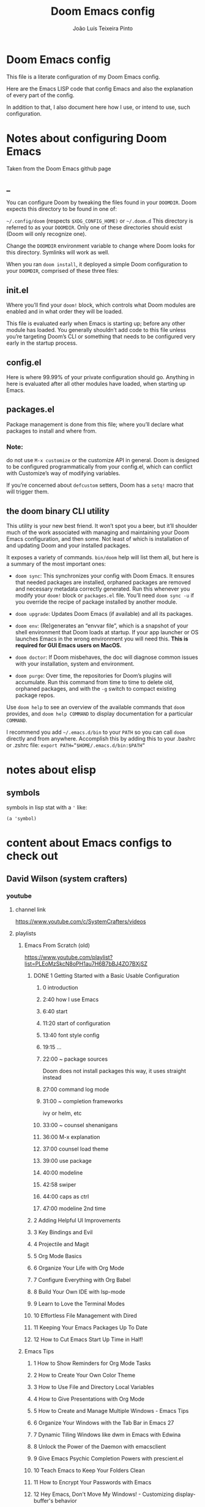 #+TITLE: Doom Emacs config
#+AUTHOR: João Luís Teixeira Pinto
* Doom Emacs config
This file is a literate configuration of my Doom Emacs config.

Here are the Emacs LISP code that config Emacs and also the explanation of every part of the config.

In addition to that, I also document here how I use, or intend to use, such configuration.
* Notes about configuring Doom Emacs
Taken from the Doom Emacs github page
** _
You can configure Doom by tweaking the files found in your =DOOMDIR=. Doom
expects this directory to be found in one of:

=~/.config/doom= (respects =$XDG_CONFIG_HOME)= or =~/.doom.d= This directory is
referred to as your =DOOMDIR=. Only one of these directories should exist (Doom
will only recognize one).

Change the =DOOMDIR= environment variable to change where Doom looks for this
directory. Symlinks will work as well.

When you ran =doom install=, it deployed a simple Doom configuration to your
=DOOMDIR=, comprised of these three files:
** init.el
Where you’ll find your =doom!= block, which controls what Doom modules are
enabled and in what order they will be loaded.

This file is evaluated early when Emacs is starting up; before any other module
has loaded. You generally shouldn’t add code to this file unless you’re
targeting Doom’s CLI or something that needs to be configured very early in the
startup process.
** config.el
Here is where 99.99% of your private configuration should go. Anything in here
is evaluated after all other modules have loaded, when starting up Emacs.
** packages.el
Package management is done from this file; where you’ll declare what packages to
install and where from.
*** Note:
do not use =M-x customize= or the customize API in general. Doom is designed to
be configured programmatically from your config.el, which can conflict with
Customize’s way of modifying variables.

If you’re concerned about =defcustom= setters, Doom has a =setq!= macro that
will trigger them.
** the doom binary CLI utility
This utility is your new best friend. It won’t spot you a beer, but it’ll
shoulder much of the work associated with managing and maintaining your Doom
Emacs configuration, and then some. Not least of which is installation of and
updating Doom and your installed packages.

It exposes a variety of commands. =bin/doom= help will list them all, but here
is a summary of the most important ones:

- =doom sync=: This synchronizes your config with Doom Emacs. It ensures that
  needed packages are installed, orphaned packages are removed and necessary
  metadata correctly generated. Run this whenever you modify your =doom!= block
  or =packages.el= file. You’ll need =doom sync -u= if you override the recipe
  of package installed by another module.

- =doom upgrade=: Updates Doom Emacs (if available) and all its packages.

- =doom env=: (Re)generates an “envvar file”, which is a snapshot of your shell
  environment that Doom loads at startup. If your app launcher or OS launches
  Emacs in the wrong environment you will need this. **This is required for GUI
  Emacs users on MacOS.**

- =doom doctor=: If Doom misbehaves, the doc will diagnose common issues with
  your installation, system and environment.

- =doom purge=: Over time, the repositories for Doom’s plugins will accumulate.
  Run this command from time to time to delete old, orphaned packages, and with
  the =-g= switch to compact existing package repos.

Use =doom help= to see an overview of the available commands that =doom=
provides, and =doom help COMMAND= to display documentation for a particular
=COMMAND=.

I recommend you add =~/.emacs.d/bin= to your =PATH= so you can call =doom=
directly and from anywhere. Accomplish this by adding this to your .bashrc or
.zshrc file: ~export PATH=”$HOME/.emacs.d/bin:$PATH”~
* notes about elisp
** symbols
symbols in lisp stat with a ='= like:
#+begin_src elisp
(a 'symbol)
#+end_src
* content about Emacs configs to check out
** David Wilson (system crafters)
*** youtube
**** channel link
https://www.youtube.com/c/SystemCrafters/videos
**** playlists
***** Emacs From Scratch (old)
https://www.youtube.com/playlist?list=PLEoMzSkcN8oPH1au7H6B7bBJ4ZO7BXjSZ
****** DONE 1 Getting Started with a Basic Usable Configuration
******* 0 introduction
******* 2:40 how I use Emacs
******* 6:40 start
******* 11:20 start of configuration
******* 13:40 font style config
******* 19:15 ...
******* 22:00 ~ package sources
Doom does not install packages this way, it uses straight instead
******* 27:00 command log mode
******* 31:00 ~ completion frameworks
ivy or helm, etc
******* 33:00 ~ counsel shenanigans
******* 36:00 M-x explanation
******* 37:00 counsel load theme
******* 39:00 use package
******* 40:00 modeline
******* 42:58 swiper
******* 44:00 caps as ctrl
******* 47:00 modeline 2nd time
****** 2 Adding Helpful UI Improvements
****** 3 Key Bindings and Evil
****** 4 Projectile and Magit
****** 5 Org Mode Basics
****** 6 Organize Your Life with Org Mode
****** 7 Configure Everything with Org Babel
****** 8 Build Your Own IDE with lsp-mode
****** 9 Learn to Love the Terminal Modes
****** 10 Effortless File Management with Dired
****** 11 Keeping Your Emacs Packages Up To Date
****** 12 How to Cut Emacs Start Up Time in Half!
***** Emacs Tips
****** 1 How to Show Reminders for Org Mode Tasks
****** 2 How to Create Your Own Color Theme
****** 3 How to Use File and Directory Local Variables
****** 4 How to Give Presentations with Org Mode
****** 5 How to Create and Manage Multiple Windows - Emacs Tips
****** 6 Organize Your Windows with the Tab Bar in Emacs 27
****** 7 Dynamic Tiling Windows like dwm in Emacs with Edwina
****** 8 Unlock the Power of the Daemon with emacsclient
****** 9 Give Emacs Psychic Completion Powers with prescient.el
****** 10 Teach Emacs to Keep Your Folders Clean
****** 11 How to Encrypt Your Passwords with Emacs
****** 12 Hey Emacs, Don't Move My Windows! - Customizing display-buffer's behavior
****** 13 Streamline Your Emacs Completions with Vertico
****** 14 Doom Emacs or Spacemacs? Use both with Chemacs2!
***** Emacs IDE
****** 1 Emacs From Scratch #8 - Build Your Own IDE with lsp-mode
****** 2 How to Debug Your Code with dap-mode
****** 3 Python Development Configuration
***** Learning Emacs Lisp
****** 1 Introduction to Emacs Lisp - Learning Emacs Lisp #1
****** 2 Types, Conditionals, and Loops - Learning Emacs Lisp #2
****** 3 Defining Functions and Commands - Learning Emacs Lisp #3
****** 4 Defining Variables and Scopes - Learning Emacs Lisp #4
****** 5 Reading and Writing Buffers in Practice - Learning Emacs Lisp #5
****** 6 Managing Files and Directories in Practice - Learning Emacs Lisp #6
****** 7 Creating Custom Minor Modes - Learning Emacs Lisp #7
***** Managing Your Dotfiles
****** 1 The Basics of Dotfiles
****** 2 How to Create a Dotfiles Folder
****** 3 Give Your Dotfiles a Home with GNU Stow
***** Emacs Essentials
****** 1 The Absolute Beginner's Guide to Emacs
****** 2 Efficient Movement with Emacs Key Bindings - Emacs Essentials #2
****** 3 Efficient Text Selection with Emacs Key Bindings - Emacs Essentials #3
***** System Crafters Live!
****** 1 System Crafters Live! - I'm creating a new Lisp • Emacs News • Q&A
****** 2 System Crafters Live! - Lisp Compiler Progress • Live Lisp Hacking • Q&A
****** 3 System Crafters Live! - Taking a look at Magit 3.0 • Streaming with Emacs Lisp
****** 4 System Crafters Live! - So you've installed GNU Guix, now what?
****** 5 System Crafters Live! - Do we really need use-package in Emacs?
****** 6 System Crafters Live! - The Future of System Crafters
****** 7 System Crafters Live! - Can You Apply Zettelkasten in Emacs?
****** 8 System Crafters Live! - Emacs Package Potluck (Trying Your Suggestions!)
****** 9 System Crafters Live! - Can We Fix a Bug in Emacs?
****** 11 System Crafters Live! - The Many Varieties of Emacs
****** 10 System Crafters Live! - The Many Varieties of Emacs (Part 2)
****** 12 System Crafters Live! - A First Look at Guix Home
****** 13 System Crafters Live! - Why Geeks Don't Use Guix
****** 14 System Crafters Live! - Building the World's WORST Emacs Configuration (Part 2)
****** 15 System Crafters Live! - Configuring Emacs With Only the UI?
****** 16 System Crafters Live! - Planning the New Emacs From Scratch
****** 17 System Crafters Live! - Live Crafting: Rational Emacs
****** 18 System Crafters Live! - Trying New Emacs Packages by Minad
***** Mastering Git with Magit
****** 1 An Introduction to the Ultimate Git Interface, Magit!
****** 2 9 Techniques to Boost Your Git Workflow with Magit
****** 3 Fix Your Git Commits Like a Rebase Expert with Magit
***** Advanced Emacs Package Management
****** 1 straight.el: Advanced Emacs Package Management
***** Effective Window Management in Emacs
****** 1 Declutter Your Buffer Lists in Emacs with Perspective.el
***** Build a Second Brain in Emacs
****** 1 Getting Started with Org Roam - Build a Second Brain in Emacs
****** 2 Capturing Notes Efficiently in Emacs with Org Roam
****** 3 Org Roam: The Best Way to Keep a Journal in Emacs
****** 4 5 Org Roam Hacks for Better Productivity in Emacs
***** Emacs Shorts
****** 1 Emacs Has a Built-in Pomodoro Timer?? #Shorts
***** Hack Sessions
****** 1 Improving EXWM #1 // Hack Sessions
****** 2 Improving EXWM #2 // Hack Sessions
****** 3 "Inverse Literate" Emacs Configurations - Hack Sessions
****** 4 "Inverse Literate" Emacs Configurations (Part 2) - Hack Sessions
***** Publishing Websites with Org Mode
****** 1 Build Your Website with Org Mode
****** 2 Automated Org Mode Website Publishing with GitHub or SourceHut
***** Emacs From Scratch (New)
****** 1 The Basics of Emacs Configuration
****** 2 The 6 Emacs Settings Every User Should Consider
*** github
https://github.com/daviwil
https://github.com/daviwil/dotfiles
https://github.com/daviwil/emacs-from-scratch
https://github.com/SystemCrafters
**** System Crafter Configurations
https://github.com/SystemCrafters/crafter-configs
** Jakub Neander(Zaiste Programming)
*** youtube
**** doomcasts playlist
https://www.youtube.com/playlist?list=PLhXZp00uXBk4np17N39WvB80zgxlZfVwj
***** DONE 1 Getting Started
****** discord server
https://discord.com/invite/qvGgnVx

How do I connect to the Discord server?
https://github.com/hlissner/doom-emacs/issues/2720

***** DONE 2 Projects with Projectile, File Explorer with Treemacs & EShell
****** "hotkeys" starting with <SPC>
calling =SPC f f= is the same as =SPC .=, this opens a pane with the
location of the current file and you can navigate from there, also it show the
files on the current directory with additional information
****** working in the context of projects
******* discover project in a directory
There is a coomand: =SPC : projectile-discover-projects-in-directory=, where
you give it a directory and emacs tries to guess based on the directory
structure if it is a project or not. If Emacs can't guess right put an empty
=.projectile= file in the folder.
******* making Emacs aware of project directories at startup
Put the following elisp code on =config.el=:

(up-to-date code)
#+begin_src elisp
(setq projectile-project-search-path '("~/projects/" "~/work/" ("~/github" .
1)))
#+end_src

(code from video)
#+begin_src elisp
(setq
    projectile-project-search-path '("~/code/")
)
#+end_src

You can suppress the auto-discovery of projects on startup by setting
=projectile-auto-discover= to =nil=.

You can manually trigger the project discovery using =M-x
projectile-discover-projects-in-search-path=. Or restart Emacs.

******* projectile docs
https://docs.projectile.mx/projectile/usage.html
******* show all projects that Emacs knows of
Pressing =SPC p p=
******* find a file in projcet
Pressing: =SPC SPC=, will show files only from the current project
******* file explorer (side bar tree view)
Type: =SPC o p=
******* using CLI apps inside emacs
Type: =SPC o e= (~not working currently~)
****** oppening the config files by using hotkeys
Pressing =SPC f p= to "find file in private configuration", or the files that
are inside the =.doom.d= directory
****** file-related commands often used
=SPC f r= for recent files (all files)

=SPC f R= for recent files (in the current project)
***** STOPPED 3 A short intro to Dired
****** showing and hiding details
Type to toggle: =(=
****** navigating
since I enabled =ranger= I can use the following keybindings:

=h= goes back up a directory

=j= and =k= go up and down

=l= goes into the selected directory or file
****** creating folders and files
Press: =SPC .= to create files (works everywhere not only in dired)

Pressing =+= on the dired buffer to create a new folder in the current viewed
folder
****** ...,
stopped at 2:27

I didn't take notes on deleting files and directory (he explained that at this
point already)
***** DONE 4 Buffers, Windows and Basic Navigation
****** switch buffers
press: =SPC b b=, or =SPC ,= to have a list of buffer names (only on curent
project, called a =workspace buffer= by Doom Emacs)

To find other buffers (outside of project, including other workspaces), press:
=SPC b B= or =SPC <=. In this buffer, pressing =SPC= will show only the hidden
buffers
****** closing / killing buffers
pressing =SPC b k=
****** showing 2 buffers at the same time
******* splitting windows
by pressing =C-w v= / =SPC w v= to split window vertically (putting 2 buffers
side by side), or =C-w s= / =SPC w s= to split the window horizontally (putting
2 buffers on top of each other)
******* switching windows
To switch between them, =C-w w= / =SPC w w= will cycle between the windows in
order. You can also use the =h=, =j=, =k=, =l= keys to move between windows.
******* change buffer
in the second window press: =SPC b b= to change the buffer of the window
******* closing windows
to delete a window: =C-w d= / =SPC w d= or =C-w q= / =SPC w q= will delete the
active window
******* resizing windows
By pressing:

=C-w <= / =SPC w <= to grow or shrink the current window to the left

=C-w >= / =SPC w >= to grow or shrink the current window to the right

=C-w += / =SPC w += to grow or shrink the current window to the top

=C-w -= / =SPC w -= to grow or shrink the current window to the bottom

***** DONE 5 Installing Packages with org-super-agenda as an example
****** installing packages (example org-super-agenda)
on the packages file put:

#+begin_src elisp
(package! org-super-agenda)
#+end_src

after that on the command line call:

#+begin_src bash
doom refresh
#+end_src

then agree to install the new package:

: proceed? (y or n) y

****** configuring packages (example org-super-agenda)
now go to the =config.el= to config the new package

#+begin_src elisp
(def-package! org-super-agenda
;; ... config goes here
)
#+end_src

to know what can you configure in a package press:

=SPC h f= for describe function, then type =def-package=

since =def-package= is a wraper around =use-package= it is intresting to know
about it first:

github page: https://github.com/jwiegley/use-package
****** use package summary
use package has "sections" (or named parameters on the form of
=:parameter-name=)

the most important ones are:

=:init= that is everything that happens before the package loads

=:config= is everything that happens after the package loads
****** configuring org super agenda

#+begin_src elisp
(def-package! org-super-agenda
   :init ;; everything that should happen before the package loads
   (setq org-super-agenda-groups
         '(
           (:name "today"
                  :time-grid t
                  :scheduled today)
           (:name "due today"
                  :deadline today)
           (:name "important"
                  :priority "A")
           (:name "overdue"
                  :deadline past)
           (:name "due soon"
                  :deadline future)
           (:name "Big Outcomes"
                  :tag "bo")
           )
    )
   :config ;; enable the mode for example
   (org-super-agenda-mode)
   :after ;; this mode should only load after a certain mode
   (org-agenda)
)
#+end_src
****** config packages that are part of Doom Emacs
Packages that comes with Doom Emacs or packages that are part of the modules
enabled in the =init.el= file, there is another macro:

#+begin_src elisp
(after!

)
#+end_src

it is similar to =def-package!= macro, but only allows to specify certain
configuration options after another package has loaded
***** DONE 6 Quick, horizontal movements with evil-snipe
****** basics of evil-snipe
=evil-snipe= is a package that allows us to quickly jump to a character, it is
an improved functionallity that vim provides, it works in the following way:

press =f= in the =normal mode=, followed by a letter by which you want to jump
to (only in the current line!). After that the available letter locations are
highlighted and you can jump to the next one py pressing =;=, or back by
pressing =,=. By pressing any one of those the occurences of the selected letter
will also be highlighted in on the previous and next lines.

there is also =t= that will jump one character before the matching letter
****** improvements over the functionality present in Vim
as explained in the last section, when moving through the occurencies of
letters, you can go beyond the currend line. That is an improvement made by this
package.

By pressing =s= you can enter 2 letters, resulting in more precise movements

If you want to find a letter before the cursor press =F=. =S= works the same way as =F= but with 2 characters

By pressing =,= in =normal mode= you get your last search forwards, and =;= your
last search backwards;
****** selecting text with evil-snip
In =visual mode= pressing =f=, =F=, =s=, =S=, =,= or =;=
****** disabled functionallity in doom
in Doom Emacs this functionallity is disabled
#+begin_quote
 - you can ~repeat searches with =f=, =F=, =t=, =T= (ala Clever-F)~
#+end_quote

***** DONE 7 Moving around the screen with Avy
****** basics of avy
by pressing =g s= in normal mode or visual mode, the text that will be used in
the search changes color to a dark gray, then you can type the letters that you
want to search in rapid succession

if there are more than one occurency of the word/letter, the places where those
words/letters are found changes to letters that are easy to reach, starting on
the home row, like =a=, =s=, =d=, =f=, etc.
****** using avy on one window vs on all windows
there is a variable that can be customized to change the behavior of avy when it
comes to search only in the current window or in all open windows

=avy-all-windows=, can be either =t= or =nil=, for true or false.
****** changing words with avy
By pressing =g s SPC=, type a letter, or word in rapid succession, then press
=x= (to cut it), then the home-row characters presented. It will remove the
matching word (it won't put you in edit mode)
****** integration with ispell
Using the same process as above, but instead of typing =x=, type =i=

A new window will show up, where correction suggestions follows
single-characters between parenthesis. Pressing any of those letters will change
the highlighted word on the buffer.
****** moving/copying words from one part of the text to another
Press =g i SPC= then the letter/word to search, now press =y= (for
yanking/pasting), following the highlighted selection "mnemonics"

to move a word, do the same as above, instead of =y=, use =t= (for teleporting)
***** WATCHED 8 Multiple cursor in Emacs with evil-multiedit
***** DONE 9 Org Mode, Basic Outlines
not a single thing I didn't know
***** DONE 10 Org Mode - Links, Hyperlinks and more
****** links
links in org files are marked by [ [/link/location] [description\] ] (without
the spaces)

to add a link to an org file:

- link to a section of this file:
  + [[configs TODOs]]

you can highlight a section of the text and type =SPC m l l= and choose a type
of link, a name for the link and a description (if there is no highlight)

ex:

[ [file:LICENSE] [license] ] = [[file:LICENSE][license]]

normally file links are relative

[ [file:[[TODOs][README.org::TODOs] [license] ] = [[TODOs][README.org::TODOs]]

file:README.org::TODOs

if the heading does not exist it asks if you want to create one

to target a specific line:

file:README.org::44

by default numbers after the :: in the end refers to line numbers, and words
refer to headlines
****** run elisp code when clicking on a link
the link can link to a =elisp= expression.
***** WATCHED 11 Org Mode - Custom Link Types
***** STOPPED 12 Org Mode - Linking to words & Bookmarks
***** DONE 13 Org Mode, Code Snippets 101
****** opening a code section in another buffer
press =SPC m '=

: looks like it does not work on my computer, because I have the keyboard locale set to en-us international with ghost keys, when I click on ='= key it prints =´=, then I need to press SPC to actually insert the key

#+begin_src elisp
;; dummy elisp
#+end_src
***** TODO 14 Org Mode, Getting Organized with Tasks
***** TODO 15 Org Mode, Priorities for Tasks
***** TODO 16 Org Mode, Marking Tasks with Tags
***** TODO 17 Org Mode - Using Checkboxes
***** TODO 18 Emacs Magit - Getting Started
***** TODO 19 Emacs Magit - The Git Commit Flow in More Detail
***** TODO 20 Emacs Magit with Forge for Issuing Pull Requests
***** TODO 21 Emacs Magit with Forge for merging Pull Requests
***** DONE 22 Deft Mode
****** enable deft
in the =doom.dir= directory, on =init.el= enable =deft= on the =ui= section
****** to setup deft
on =config.el=:

#+begin_src elisp
(setq
      deft-directory "~/Dropbox/org" ; starting point for searching for notes
      deft-extensions '("org" "txt") ; file extensions to match on search
      deft-recurive t ; to force deft to search on subdirectories
)
#+end_src
****** using deft
to go to the deft UI, press: =SPC d=

now, just by typing I can select a specific note
******* other options
by pressing =C-c= on the deft UI you are presented with more options on a
minibuffer at the bottom of the screen. Some options are: refresh contents of
the folder, create a new file, etc..
***** DONE 23 Journaling with org-journal
****** init.el
enable journaling in org mode from =init.el= > languages:
#+begin_src elisp
(doom!
;; ...
  :lang
  ;; ...
  (org      ;; add parenthesis if needed
   ;; ...
   +journal ;; add this line
  )
)
#+end_src
****** using
pressing =SPC n j j= to add a new note, and =SPC n j J= to add a scheduled note

by default it creates a =journal= directory in the =org= directory. The filne
name is wihout any extension.

if there is already a note for the current day, emacs adds a new heading for the
current time inside today's file
****** improving jounaling notes
******* looking up on the documentation
press =SPC h v= to describe variable, then type =org-journal= to filter the
list.
******* changing the date format
#+begin_src elisp
(setq
      org-journal-date-prefix "#+TITLE: "
      org-journal-date-prefix "* "
      org-journal-date-format "%a, %Y-%m-%d" ;; Sun, 2020-12-31
      org-journal-file-format "%Y-%m-%d.org"
)
#+end_src

***** DONE 24 Org Roam Setup
****** setup
******* init.el
enable module in init.el. Remember to run =doom sync= afterwards!
#+begin_src elisp
(doom!
;; ...
  :lang
  ;; ...
  (org      ;; add parenthesis if needed
   ;; ...
   +roam ;; add this line
  )
)
#+end_src

******* config.el
add the location of the folder that org roam will use:
#+begin_src elisp
(setq
      org-roam-directory "~/Dropbox/org/roam"
)
#+end_src

a good idea is to put a =.projectile= file in that directory so Emacs interprets
that as a project directory. Also check if this directory is inside a directory
that projectile looks up at startup
****** adding notes
pressing =SPC n r c= to capture a new note
****** including links
press =SPC n r i= to insert. That will give you a list of all notes Org Roam
knows of. It can create new notes if the file specified does not exists yet.
****** see the backlinks of a note
a backlink is a link that comes to the open note from other notes.
***** DONE 25 Aliases in Org Roam Emacs Doom
an alias is another name for the same thing, like =javascript= is the same as
=js=

there is a meta property (org mode property, #+property_name:) called
#+roam_alias: "javascritp" "js"

by default the note names are taken from the titles and then from the roam_alias
property, and there is a variable called =org-roam-title-sources= that controls
this behavior
***** NO 26 Getting Started with Emacs & Doom in 2021 (on Apple Silicon M1)
I don't use a mac
***** DONE 27 Custom keybindings in Doom Emacs
****** using the map! macro
******* documentation
press =SPC h f= to describe a function, type =map!=. That gives you all the
possibilities of configuration, together with some examples.
******* example, extend the menu from SPC
******** ex 1: export the current org file to html
********* no_prefix
The function/procedure =org-html-export-to-html= is not bound to any key.

#+begin_src elisp
(map!
    :leader
    :desc "Export org to html"
    "A" #'org-html-export-to-html
)
#+end_src
********* with prefix
#+begin_src elisp
(map!
    :leader
    (:prefix ("A" . "applications")
             :desc "Export org to html"
             "A" #'org-html-export-to-html
    )
)
#+end_src
*** github
https://github.com/zaiste
https://github.com/zaiste/.doom.d

non Doom Emacs
https://github.com/zaiste/emacs-config
*** twitter
https://twitter.com/zaiste
** Derik Taylor (distrotube)
*** youtube
**** playlist link
https://www.youtube.com/playlist?list=PL5--8gKSku15uYCnmxWPO17Dq6hVabAB4
**** playlist videos - The Church of Emacs
***** 1 20,000 Page Static Website Written In Org Mode
***** 2 Vim And Emacs Are The Most Important Skills You Should Learn
***** 3 Emacs Is A Gaming Platform for Windows, Mac and Linux
***** 4 Three HUGE Mistakes New Emacs Users Make
***** 5 Rewriting My Website In Org Mode
***** 6 Transform Words Into Pretty Symbols In Emacs
***** 7 What Are The Benefits Of Emacs Over Vim?
***** 8 Leaving Doom Emacs For GNU Emacs? - DT Live!
***** 9 Create Beautiful Websites Using Emacs Org Mode
***** 10 Is The Best RSS Reader An Emacs Package?
***** 11 Setting Up The Mu4e Email Client In Doom Emacs
***** 12 Doom Emacs And EXWM Are My New Window Manager
***** DONE 13 Font And Line Settings In Doom Emacs
***** 14 The Different Shells Available In Emacs
***** 15 Why Isn't Emacs More Popular?
***** 16 Boost Productivity With Emacs, Org Mode and Org Agenda
***** 17 Doom Emacs For Noobs
***** 18 Useful Tools Within Emacs For Writers
***** 19 Man Pages Got Your Panties In A Twist? Use Woman Instead!
***** 20 Want To Rewrite Your Configs In Org-Mode? It's Easy!
***** 21 The Magit Git Client Is The "Killer Feature" In Emacs
***** 22 Turn Emacs Into A Window Manager With EXWM
***** 23 Switching to GNU Emacs
***** 24 The Basics of Emacs as a Text Editor
***** 25 Getting Started With Doom Emacs
***** 26 Bookmarks, Buffers and Windows in Doom Emacs
***** 27 Vim Versus Emacs. Which Is Better?
***** 28 Org Mode Basics In Doom Emacs
***** 29 Friendship With Emacs Is Over, Vim Is My Best Friend
***** 30 I'm Replacing All Of My Programs...With Emacs
*** gitlab
**** home page
https://gitlab.com/dwt1
**** doom config
https://gitlab.com/dwt1/dotfiles/-/tree/master/.config/doom


** Rainer König (org mode)
*** udemy course
**** _
Getting yourself organized with Org-mode
https://www.udemy.com/course/getting-yourself-organized-with-org-mode/?referralCode=D0CB0D077ED5EC0788F7
**** content
8 sections
37 lectures
6h 34m total length
**** welcome
****** introduction
****** The course book
**** the basics of org mode
****** installation of org mode
****** headlines and outline mode
****** ToDo keywords
****** Schedule, deadlines & agenda views
****** Repeating tasks
****** checklists
**** advanced topics
****** Tags
****** Advanced agenda view
****** Customized agenda views
****** Drawers, logging and quick notes
****** Archiving
**** making things more smooth
****** Automatic logging of status changes
****** Splitting your system into several files
****** The first capture template
****** More capture templates
**** workflow and time tracking
****** Ordered tasks
****** Timers
****** Clocking
****** Column view
****** Effort estimates
**** linking, attachments and more
****** Linking (internal)
****** Linking (external)
****** Attachments
****** Priorities
****** Tables
**** exporting and publishing
****** Exporting
****** Advanced exporting
****** Publishing
**** more advanced topics
****** Dynamic blocks
****** Tracking habits
****** Bulk agenda actions
****** Google calendar import
****** Working with source code blocks
****** Goal setting and tracking
****** Presenting my system
*** link to youtube playlist
https://www.youtube.com/playlist?list=PLVtKhBrRV_ZkPnBtt_TD1Cs9PJlU0IIdE
*** episodes
**** OrgMode E01S01: Headlines & outline mode
**** Orgmode E01S02: ToDo keywords
**** OrgMode E01S03: Schedule, deadlines & agenda views
**** OrgMode E01S04: Repeating tasks
**** OrgMode E01S05: Checklists
**** OrgMode E02S01: Tags
**** OrgMode E02S02: Agenda view (advanced)
**** OrgMode E02S03: Customized agenda views
**** Orgmode E02S04: Drawers, Logging & quick notes
**** OrgMode E02S05: Archiving
**** OrgMode E03S01: Automatic logging of status changes
**** Orgmode E03S02: Splitting your system up to several files
**** OrgMode E03S03: The first capture template(s)
**** OrgMode E03S04: The :PROPERTIES: drawer
**** OrgMode E03S05: Archiving to different files
**** OrgMode E04S01: Ordered tasks
**** OrgMode E04S02: Timers
**** Orgmode E04S03: Clocking (aka time tracking)
**** OrgMode E04S04: Column view
**** OrgMode E04S05: Effort estimates
**** OrgMode E05S01: Linking (internal)
**** OrgMode E05S02: Linking (external)
**** OrgMode E05S03: Attachments
**** OrgMode E05S04: Priorities
**** OrgMode E05S05: Tables
**** OrgMode E06S01: Exporting
**** OrgMode E06S02: Advanced exporting
**** OrgMode E06S03: Publishing
**** OrgMode E06S04: Dynamic blocks
**** OrgMode E06S05: Tracking habits
**** OrgMode E07S01: Bulk agenda actions
**** Orgmode E07S02: Presenting my system
**** OrgMode E07S03: Google Calendar integration
**** OrgMode E07S04: Source code in OrgMode
**** OrgMode E07S05: Goal setting & Goal Tracking
**** OrgMode - A third approach to goal setting & tracking
**** Orgmode TV - News about the future plans
**** Orgmode TV - A new episode
**** Orgmode-TV: How do I plan my days
**** My course is online on Udemy
** Rafael Accácio
*** youtube
**** channel link
https://www.youtube.com/channel/UC6TH30TksyUf-MHbt5hMdQQ/videos
**** playlists
***** Emacs / org-mode
****** 1 Mantenha-se informado usando Emacs (notícias, artigos, podcasts usando rss) 🇧🇷
****** 2 Apresentações usando reveal.js e org-mode 🇧🇷
****** 3 Configurando Emacs (usando doom-emacs org-roam ) 🇧🇷
****** 4 Anotações usando emacs (org-roam Zettelkasten) 🇧🇷
****** 5 Programação Literária e Org-mode 🇧🇷
****** 6 org-mode demo 🇧🇷
****** 7 Rodando código python dentro de apresentação ( org-mode + reveal.js) 🇧🇷
****** 8 Configurando doom-emacs org-mode Android ↭ Computador 🇧🇷
****** 9 Criando marcos em arquivos no Emacs ( imenu ) 🇧🇷
*** github
https://github.com/Accacio/doom
https://github.com/Accacio/.emacs.d
** Lukewh
*** youtube
**** channel link
https://www.youtube.com/c/Lukewh/videos
**** playlists
***** Emacs
****** 1 Emacs - 01 - Intro, files and movement
****** 2 Emacs - 02 - Frames, Windows and Buffers
****** 3 Emacs - 04 - Customization with init.el
****** 4 Emacs - 05 - Themes
****** 5 Emacs bites - Startup config selector
****** 6 Emacs - 06 - Toolbar, menubar, scrollbar and other settings
****** 7 Emacs - 07 - ido and helm
****** 8 Emacs - 08 - Projectile
****** 9 Emacs - 09 - Dashboard
****** 10 Emacs - 10 - Treemacs
****** 11 Emacs - 11 - Clean configs with org-mode
****** 12 Emacs - 12 - Bookmarks
****** 13 Emacs - 13 - Expand region
****** 14 Emacs bites - Named term
****** 15 Emacs - 14 - Org-bullets and support-shift-select
****** 16 Emacs - 15 - Centaur tabs
****** 17 Emacs - 16 - Company mode (auto-complete) and some thanks
****** 18 Emacs - 18 - JavaScript with Tide, Prettier and RJSX mode
****** 19 Emacs - 03 - Modes
****** 20 Emacs - 17 - Flycheck | Syntax checking
****** 21 Setting up Emacs for Typescript React projects with lsp-mode and prettier
****** 22 Emacs: Updating init.el for Typescript React
** Mike Zamansky
*** blog
https://cestlaz.github.io/
https://cestlaz-nikola.github.io/
*** youtube
**** playlist link
https://www.youtube.com/playlist?list=PL9KxKa8NpFxIcNQa9js7dQQIHc81b0-Xg
**** Using Emacs
****** 1 setting up the package manager
****** 2 org
****** 3 Elisp
****** 4 Buffers
****** 5 Windows
****** 6 Search (Swiper)
****** 7 Navigating with Avy
****** 8 Auto-complete
****** 9 Themes
****** 10 org init file
****** 11 reveal.js and org-mode
****** 12 flycheck and Jedi for Python
****** 13 yasnippet
****** 14 Thoughts on Using Emacs
****** 15 macros
****** 16 undo tree
****** 17 Misc features
****** 18 iedit, narrowing, and widening
****** 19 moving to a live config
****** 20 yanking
****** 21 Web Mode
****** 22 emacsclient
****** 23 capture
****** 24 links
****** 25 tramp
****** 26 Google Calendar sync and Org Agenda (Bad quality version)
****** 27 Google Calendar and Org Agenda (good version)
****** 28 shell and eshell
****** 29 rectangles
****** 30 elfeed part 1
****** 31 elfeed and hydras
elfid

...





****** 32 elfeed and macros
****** 33 emacs c++
****** 34 projectile and dumb-jump
****** 35 IBuffer and Emmet mode
****** 36 blogging
****** 37 A touch of elisp
****** 38 Treemacs file view
****** 39 Dired
****** 40 mu4e
****** 41 atomic-chrome
****** 42 pandoc
****** 43 Git Gutter and Timemachine
****** 44 Music
****** 45 An Org mode and PDF-tools workflow
****** 46 Company or Autocomplete
****** 47 auto yasnippets
****** 48 Magit
****** 49 silversearcher
****** 50 mu4e-conversation
****** 51 presentations
****** 52 day to day with org-mode
****** 53 eyebrowse
****** 54 emailing org-agenda
****** 55 Org Tables
****** 56 C++ Irony Completions
****** 57 dictionaries
****** 58 dired-narrow
****** 59 lsp-mode
****** 60 Markdown
****** 61 Restclient
****** 62 org-msg
****** 63 62 Magit Forge
****** 64 63 ClojureScript
****** 65 notmuch
****** 66 Live Python
****** 67 Switching Eshell buffers in Elisp
****** 68 An Emacs vs Vim rant
****** 69 Tramp and org-publish
****** 70 Floobits
****** 71 70
****** 72 openwith
****** 73 customizing elfeed
****** 74 Ripgrep and updating my blog
****** 75 Eglot
****** 76 bufler
****** 77 Bookmarks and Burly
****** 78 Clojure Demo and Advent of Code
****** 79 a grading workflow
****** 80 project
****** 81 Vertico, Marginalia, Consult, and Embark
** Protesilaos Stavrou
*** youtube
**** channel link
https://www.youtube.com/c/ProtesilaosStavrou/videos
**** playlists
***** GNU Emacs
****** 1 Live: Emacs videos, LibrePlanet 2022, philosophy presentations
****** 2 Emacs: Learn to ask for Help and write Elisp
****** 3 Emacs: Context-specific faces (face-remap-add-relative)
****** 4 Emacs: custom Org emphasis faces (org-emphasis-alist)
****** 5 EmacsConf 2021: How Emacs made me appreciate software freedom
****** 6 Emacs: custom Org agenda
****** 7 Live: Status update on my Emacs work
****** 8 Live: Impostor syndrome and the Emacs community
****** 9 Emacs: Demo of Minibuffer and Completions in Tandem (mct.el)
****** 10 Live: Emacs and the Unix philosophy
****** 11 Emacs: introduction to bookmarks
****** 12 Live: Emacs note-taking and the mindful attitude
****** 13 The Emacs community bought me a new computer
****** 14 Emacs: various custom commands
****** 15 Emacs: custom Dired extras
****** 16 Emacs: Modus themes status update (2021-05-19)
****** 17 Emacs: Notmuch demo (notmuch.el)
****** 18 Vlog: Moral lessons from switching to Emacs
****** 19 Emacs: Diary and Calendar
****** 20 Emacs: EWW and my extras (text-based browser)
****** 21 Emacs: workflow with VC for Git
****** 22 Emacs: vc-git extras
****** 23 Emacs: Embark and my extras
****** 24 Emacs: completion framework (Embark,Consult,Orderless,etc.)
****** 25 Vlog: Emacs is my "favourite Emacs package"
****** 26 Emacs: podcast manager with Elfeed+Bongo
****** 27 The Modus themes are built into Emacs!!!
****** 28 Emacs: BONGO and my extras
****** 29 Emacs: custom functions for various tasks
****** 30 Emacs: outline-minor-mode and imenu
****** 31 Emacs: mixed fonts for Org mode
****** 32 Emacs: tools for "focused editing"
****** 33 Emacs: ELFEED demo
****** 34 Emacs: ELFEED demo
****** 35 Emacs: ESHELL demo
****** 36 Emacs: ESHELL demo
****** 37 Emacs: resolve Git conflicts with SMERGE and EDIFF
****** 38 Emacs: introduction to MAGIT
****** 39 Emacs: introduction to IBUFFER
****** 40 Emacs: introduction to VC (version control framework)
****** 41 Emacs: ripgrep with rg.el
****** 42 Emacs: edit keyboard macros
****** 43 Emacs: my Modus Themes are in ELPA
****** 44 Emacs: introduction to REGISTERS
****** 45 Emacs: ICOMPLETE demo
****** 46 Emacs: Introduction to ORG-CAPTURE
****** 47 Emacs: introduction to GNUS
****** 48 Emacs: basics of regular expressions (regexp)
****** 49 Emacs: isearch powers for keyboard macros
****** 50 Emacs: window rules and parameters (`display-buffer-alist' and extras)
****** 51 Vlog: switching to emacs
****** 52 Emacs: FZF integration with ace-window (Ivy actions)
****** 53 Emacs: fuzzy find files (fzf, ripgrep, Ivy+Counsel)
****** 54 Emacs: Seach+Replace in multiple files (Ivy, ibuffer, Dired…)
****** 55 Emacs: Ivy tips and tricks
****** 56 My Modus themes for Emacs are on MELPA
****** 57 Emacs quick demo: git commit fixup with Magit
****** 58 Emacs: interactively rebase git commits with Magit
****** 59 Emacs: store music playlists (Dired+Bongo)
****** 60 Emacs: change multi-file permissions in Dired
****** 61 Emacs music management with Bongo and Dired
****** 62 Basics of Emacs client (`emacsclient' program)
****** 63 Channel update: BSPWM + Emacs
****** 64 Vlog: Emacs documentation culture and the GNU telos
****** 65 Emacs: transpose text
****** 66 Emacs: easier kmacro counter
****** 67 Emacs: comment functions and their behaviour
****** 68 Emacs: recentf and virtual buffers
****** 69 Emacs: Dired subtree has a toggle!
****** 70 Emacs micro motions and hacks
****** 71 Emacs: techniques to narrow Dired
****** 72 Emacs: M-x append-to-buffer (quick demo)
****** 73 Emacs: IDO features and concepts
****** 74 Emacs: DIRED and keyboard macros (quick demo)
****** 75 Emacs: manage window layouts
****** 76 Emacs: discovery with M-x customize
****** 77 Emacs: documentation and feature discovery
****** 78 Emacs: keyboard macro counter (quick demo)
****** 79 Emacs: buffer and window management
****** 80 Emacs: ISEARCH features and extras
****** 81 Emacs DIRED tweaks and improvements
****** 82 Vlog: Emacs mindset and Unix philosophy
****** 83 My accessible Emacs themes
****** 84 Emacs: use "occur" in practice
****** 85 Practical Emacs macros (based on Vim Golf)
****** 86 Introduction to keyboard macros in Emacs
****** 87 Emacs DIRED: list sub-directories, search results, images, diffs
****** 88 Basics of the Emacs file manager (dired == directory editor)
****** 89 Vim user's first impressions of GNU EMACS
*** blog / site
https://protesilaos.com/
** Marco Avelar
*** youtube
**** channel link
https://www.youtube.com/channel/UCy8M-JO9RfnmBZQ1bEoc8PQ
**** playlists
***** emacs
https://www.youtube.com/playlist?list=PLSjT1fDWcwAJYSwKnzwPw4VYVsWWdBMSr
****** 1 Improve project workflow with Projectile! (Emacs)
****** 2 Easy buffer navigation with avy! (Emacs)
****** 3 Improve project workflow with Ivy, Counsel, and Swiper! (Emacs)
****** 4 EXWM is love! (Emacs)
****** 5 Code completion with company-mode! (Emacs)
****** 6 Save yourself some time with flycheck-mode! (Emacs)
****** 7 Easy window movement with winum-mode! (Emacs)
****** 8 Emacs? Vim? Just go modal with Emacs!
****** 9 Improve project workflow with GNU Global! (Emacs)
****** 10 Emacs + LSP = Heaven
****** 11 Emacs + LSP Setup (clangd)
****** 12 Emacs: Help section & Elisp
****** 13 Emacs + dmenu is awesome! bye bye Ivy!
****** 14 Emacs + Minimal LSP = Happy dev
*** youtube
https://www.youtube.com/playlist?list=PL6N_e9hIrvFfmFkXm8fQJpzdx2-rAt00s
** Christopher Maiorana
*** youtube
**** channel link
https://www.youtube.com/channel/UCxpeu8gvV77Z1wUrTpu5BUQ
**** playlists
***** Emacs
****** 1 Org Mode GTD Basics
****** 2 Some Emacs Text Mode Hooks I Like
****** 3 Emacs Obscure Filename Patterns and Auto Mode Alist Addition
****** 4 6 Months of Org Mode Nearly Broke Me (Emacs Life)
****** 5 Sort Yourself Out With Emacs Org Mode GTD (Simplified!)
****** 6 Emacs For Writers | Count Words, Goals In Buffer
****** 7 Emacs Macros | Save Time and Typing
****** 8 Emacs as a Typewriter | LaTeX Standard Manuscript Format
****** 9 Emacs | Keeping a Journal In Org Mode
****** 10 Enjoy Reading Documentation With "Info" in Emacs
****** 11 Emacs Bookmarks Save Your Place
****** 12 Talking about Emacs and Other Things
****** 13 6 Months of EXWM - And This Is What Happened!
** Gavin Freeborn
*** youtube
**** channel link
https://www.youtube.com/playlist?list=PLknodeJt-I5GJmcd7ENakYf_M0x9q50d1
**** playlists
***** Emacs
****** 1 Getting Evil (aka Vim keys) in Emacs without Doom Emacs
****** 2 From Vim to Emacs - Is this even my final form?
****** 3 Bring a Web Browser, Python, Javascript and more to EMACS - Emacs Application Framework

** Jake B
*** youtube
**** channel link
https://www.youtube.com/c/JakeBox0/videos
**** playlists
***** Straightforward Emacs
****** 1 Perfect Emacs Org Mode Exports to LaTeX – Straightforward Emacs
****** 2 Export Emacs Org Mode to HTML – Straightforward Emacs
****** 3 Powerful Text Snippets – Emacs YASnippet – Straightforward Emacs
****** 4 Org Mode Time and Task Tools – Straightforward Emacs
****** 5 Classy Slideshows From Emacs Org Mode + org-reveal – Straightforward Emacs
****** 6 Registers for File Shortcuts – A Better Bookmark – Straightforward Emacs
***** Emacs Org Mode Videos
****** 1 Emacs Org Mode Demo 2021
****** 2 Perfect Emacs Org Mode Exports to LaTeX – Straightforward Emacs
****** 3 Export Emacs Org Mode to HTML – Straightforward Emacs
****** 4 Org Mode Time and Task Tools – Straightforward Emacs
****** 5 Classy Slideshows From Emacs Org Mode + org-reveal – Straightforward Emacs
***** LaTeX Videos
****** 1 LaTeX for Students – A Simple Quickstart Guide
** James Cash
*** youtube
**** channel link
https://www.youtube.com/user/jamesnvc000/videos
**** videos
***** Customizing the Emacs Modeline
***** Getting Evil With Emacs
***** Introspective Emacs: Learning How Things Work & Changing Them
***** Reading PDFs with Emacs
***** Intermediate Emacs: Extending & Creating Helm Sources
***** An Emacs Configuration Overview
** Seorenn
*** youtube
https://www.youtube.com/channel/UCsJXkw_Ssp-1myJFm4_SMJA
**** playlists
***** doom emacs
****** 1 Just started
****** 2 How to configure Doom Emacs | 둠 이맥스 설정 기초
****** 3 Just a beginner's guide for Doom Emacs | 그냥 기본적인 편집 가이드
****** 4 Just a beginner's guide for Doom Emacs | 그냥 기본적인 편집 가이드
****** 5 Projects and Workspaces | Doom Emacs | 프로젝트와 워크스페이스
****** 6 Simple Editing Tips | Doom Emacs | 둠 이맥스의 간단한 편집 팁 몇 가지
** thoughtbot Emacs Meetups
*** youtube
**** playlist link
https://www.youtube.com/playlist?list=PL8tzorAO7s0he-pp7Y_JDl7-Kz2Qlr_Pj
**** playlists
***** Emacs Meetups
****** 1 Conquering Kubernetes with Emacs
****** 2 Spin Your Own Spacemacs-lite
****** 3 Virtualized Emacs as an IDE
****** 4 Fun Shell Commands
****** 5 Embedding WebKit in Emacs: XWidgets+WebKit Feature Preview
****** 6 Have Emacs Teach You Chinese
****** 7 Getting Started With Org Mode
****** 8 Conquering Your Finances with Emacs and Ledger
****** 9 How to Order Salads From Inside Emacs
****** 10 Emacs For Writers
****** 11 Searching the Web with engine-mode
****** 12 How I Use org-capture and Stuff
****** 13 A Pretty Good Introduction to Pretty Good Privacy
****** 14 Org-mode for Reproducible Research
****** 15 Keyboard Macro Workshop
****** 16 The Editor of a Lifetime
****** 17 Turtle Graphics with Emacs Lisp
****** 18 Writing Games with Emacs
****** 19 Introduction to evil-mode
****** 20 Emacs as a Python IDE
****** 21 Upgrading IPython with Emacs
****** 22 An Introduction to Emacs Lisp
****** 23 IRC With ERC
* intresting packages to check out
** org-roam-ui
A graphical frontend for exploring your org-roam Zettelkasten
https://github.com/org-roam/org-roam-ui
** org-transclusion
https://github.com/nobiot/org-transclusion
** [#C] writefreely.el
*Frictionless* blogging with Org Mode. No setup required.

https://github.com/dangom/writefreely.el

This small library allows you to publish and update your Org-mode files as posts
to any instance of the federated blogging platform write freely. No account nor
registration is required for anonymous posts in the platform.

https://writefreely.org/
** Calfw - A calendar framework for Emacs
https://github.com/kiwanami/emacs-calfw
** vertico-posframe
vertico-posframe is an vertico extension, which lets vertico use posframe to
show its candidate menu.

https://github.com/tumashu/vertico-posframe

https://elpa.gnu.org/packages/vertico-posframe.html
** org-super-agenda
** org-noter
https://github.com/weirdNox/org-noter
** Ace Jump Mode
https://github.com/winterTTr/ace-jump-mode
** vue-mode
Emacs major mode for vue.js based on mmm-mode.
https://github.com/AdamNiederer/vue-mode
** android-mode
Emacs minor mode for Android application development
https://github.com/remvee/android-mode
** filldent.el
Fill or indent depending on mode
https://github.com/duckwork/filldent.el
** region-occurrences-highlighter
This emacs package implements a local minor mode that highlights occurrences of
the current selected region.
https://github.com/alvarogonzalezsotillo/region-occurrences-highlighter
** anki-editor
Emacs minor mode for making Anki cards with Org
https://github.com/louietan/anki-editor
** origami.el
A folding minor mode for Emacs
https://github.com/gregsexton/origami.el
** lsp-origami
lsp-mode heart origami.el
https://github.com/emacs-lsp/lsp-origami
** diffview-mode
View diffs side-by-side in Emacs
https://github.com/mgalgs/diffview-mode
** highlight-sexp
A GNU/Emacs minor mode that highlights s-exp at the current position.
https://github.com/daimrod/highlight-sexp
** siege-mode
An emacs minor mode to surround the region with smart delimiters interactively.
https://github.com/tslilc/siege-mode
** polymode
Framework for Multiple Major Modes in Emacs (core library)
https://github.com/polymode/polymode
** Highlight-Indentation-for-Emacs
Minor modes to highlight indentation guides in emacs.

different than =highligh-indent=, this one colors up the first coluomn of characters
https://github.com/antonj/Highlight-Indentation-for-Emacs
** aggressive-indent-mode
Emacs minor mode that keeps your code always indented. More reliable than
electric-indent-mode.

https://github.com/Malabarba/aggressive-indent-mode
** highlight-indent-guides
Emacs minor mode to highlight indentation

https://github.com/DarthFennec/highlight-indent-guides

this only shows a thin line

(not showing on org babel blocks)
** cargo.el
Emacs Minor Mode for Cargo, Rust's Package Manager.
https://github.com/kwrooijen/cargo.el
** yasnippet-org-mode
A YASnippet bundle for Emacs org-mode. A collection of yasnippet files

https://github.com/RickMoynihan/yasnippet-org-mode
** org-babel-examples
Examples using emacs org mode babel inline source code with different backend
languages
https://github.com/dfeich/org-babel-examples
** ztree
Directory tree comparison mode for Emacs
https://github.com/fourier/ztree
** engine-mode
Minor mode for defining and querying search engines through Emacs.
https://github.com/hrs/engine-mode
** org-transclusion
Emacs package to enable transclusion with Org Mode
https://github.com/nobiot/org-transclusion
** org-fc
Spaced Repetition System for Emacs org-mode
https://github.com/l3kn/org-fc
** emacs-bash-completion
Add programmable bash completion to Emacs shell-mode
https://github.com/szermatt/emacs-bash-completion
** color-identifiers-mode
Emacs minor mode to highlight each source code identifier uniquely based on its name
https://github.com/ankurdave/color-identifiers-mode
** selectric-mode
keyboard Make your Emacs sound like a proper typewriter.
https://github.com/rbanffy/selectric-mode
** typewriter-mode.el
Typewriter sound effect for Emacs
https://github.com/tungd/typewriter-mode.el
** emacs-modern-fringes
Replaces the ugly looking default emacs fringe bitmaps and replaces them with
better, modern looking ones.
https://github.com/SpecialBomb/emacs-modern-fringes
** tracker-mode
a music tracker/sequencer for emacs
https://github.com/defaultxr/tracker-mode
** modern-cpp-font-lock
C++ font-lock for Emacs
https://github.com/ludwigpacifici/modern-cpp-font-lock

I'm putting it here not because I want to use it, but to study it.

It does font locking for a specific major mode.

I want to do something similar in the future.
** org-protocol-capture-html
Capture HTML from the browser selection into Emacs as org-mode content
https://github.com/alphapapa/org-protocol-capture-html
** ob-mermaid
Generate mermaid diagrams within Emacs org-mode babel
https://github.com/arnm/ob-mermaid
** org-mind-map
This is an emacs package that creates graphviz directed graphs.
https://github.com/the-ted/org-mind-map
** org-graph-view
View Org buffers as a clickable, graphical mind-map
https://github.com/alphapapa/org-graph-view
** spinner.el
Emacs mode-line spinner for operations in progress
https://github.com/Malabarba/spinner.el
** org-ql
An Org-mode query language, including search commands and saved views
https://github.com/alphapapa/org-ql
** svelte-mode
Emacs major mode for Svelte.
https://github.com/leafOfTree/svelte-mode
** emacs-solaire-mode
If only certain buffers could be so grossly incandescent.
https://github.com/hlissner/emacs-solaire-mode

already installed in Doom Emacs
** electric-operator
An emacs minor mode to automatically add spacing around operators
https://github.com/davidshepherd7/electric-operator
** org-clock-convenience
Convenience functions to work with emacs org mode clocking
https://github.com/dfeich/org-clock-convenience
** auto-dictionary-mode
Emacs: automatic dictionary switcher for flyspell
https://github.com/nschum/auto-dictionary-mode
** magic-latex-buffer
Magical syntax highlighting for LaTeX-mode buffers
https://github.com/zk-phi/magic-latex-buffer
** yasnippet-latex-mode
Collection of latex-mode snippets for yasnippet in Emacs
https://github.com/shanecelis/yasnippet-latex-mode
** synosaurus
An extensible thesaurus mode for emacs
https://github.com/hpdeifel/synosaurus

Quite old and unmaintained (2 years)

the backends work with German and English, no Portuguese option
** transcription-mode
Emacs mode for editing transcripts.
https://github.com/skeeto/transcription-mode
** ink-mode
An Emacs major mode for the interactive fiction scripting language Ink, by Inkle Studios.
https://github.com/Kungsgeten/ink-mode
** dotnet.el
dotnet CLI minor mode for Emacs
https://github.com/julienXX/dotnet.el
** love-minor-mode
An Emacs minor mode for LÖVE
https://github.com/ejmr/love-minor-mode
** org-kanban
Simple approach to kanban with emacs' org-mode
https://github.com/hagmonk/org-kanban
** journalctl-mode
Major mode to view journalctl's output in Emacs
https://github.com/SebastianMeisel/journalctl-mode
** evil-tutor
Vimtutor adapted to Emacs+Evil and wrapped in a major mode.
https://github.com/syl20bnr/evil-tutor
** org-dashboard
Visual summary of progress in projects and tasks for Emacs Org Mode
https://github.com/bard/org-dashboard
** org-special-block-extras
A number of new custom blocks and link types for Emacs' Org-mode ^_^
https://github.com/alhassy/org-special-block-extras
** evil-textobj-tree-sitter
Tree-sitter powered textobjects for evil mode in Emacs
https://github.com/meain/evil-textobj-tree-sitter
** org-d20
Emacs minor mode for tabletop roleplaying games that use a d20
https://github.com/spwhitton/org-d20
** manage-minor-mode
Manage your minor-mode on the dedicated interface buffer. Emacs.
https://github.com/emacsorphanage/manage-minor-mode
** manage-minor-mode-table
Manage minor-modes in table.
https://github.com/jcs-elpa/manage-minor-mode-table
** snapshot-timemachine
Emacs-mode to step through (Btrfs, ZFS, ...) snapshots of files
https://github.com/mrBliss/snapshot-timemachine
** literate-programming-examples
A collection of literate programming examples using Emacs Org mode; these
examples are directly usable (copy and start hacking), and/or can serve as
educational literate programs. Clojure will be the preferred language.
https://github.com/limist/literate-programming-examples
** rust-playground
GNU/Emacs mode that setup local playground for code snippets in Rust language.
https://github.com/grafov/rust-playground
** perfect-margin
[emacs] auto center emacs windows, work with minimap and/or linum-mode
https://github.com/mpwang/perfect-margin
** wakib-keys
Emacs mode that moves to modern keybindings
https://github.com/darkstego/wakib-keys

workaround CUA mode
** prettify-utils.el
Helper functions for emacs' prettify-symbols-mode
https://github.com/Ilazki/prettify-utils.el/blob/master/prettify-utils.el
** speed-of-thought-lisp
Write elisp at the speed of thought. Emacs minor mode with abbrevs and keybinds.
https://github.com/Malabarba/speed-of-thought-lisp
** org-remark
Highlight and annotate any text file with using Org mode
https://github.com/nobiot/org-remark
** wat-mode
An Emacs major mode for WebAssembly's text format
https://github.com/devonsparks/wat-mode
** power-mode.el
Imbue Emacs with power!
https://github.com/elizagamedev/power-mode.el

particles and screen shake while you type
** guess-language.el
Emacs minor mode that detects the language you're typing in. Automatically
switches spell checker. Supports multiple languages per document.
https://github.com/tmalsburg/guess-language.el
** mode-line-stats
A bunch of easy to set up stats for the Emacs mode-line.
https://github.com/Idorobots/mode-line-stats
** pdf-continuous-scroll-mode.el
A minor mode for Emacs that implements a two-buffer hack to provide continuous
scrolling in pdf-tools
https://github.com/dalanicolai/pdf-continuous-scroll-mode.el
** mlscroll
Lightweight scrollbar for the Emacs mode line
https://github.com/jdtsmith/mlscroll
** org-fragtog
Automatically toggle Org mode LaTeX fragment previews as the cursor enters and exits them
https://github.com/io12/org-fragtog
** org-recur
Simple recurring org-mode tasks
https://github.com/m-cat/org-recur
** org-menu
A discoverable menu for Emacs org-mode using transient
https://github.com/sheijk/org-menu
** too-long-lines-mode
A global minor mode to hide lines that are too long and make emacs slow.
https://github.com/rakete/too-long-lines-mode
** dtrt-indent
A minor mode that guesses the indentation offset originally used for creating
source code files and transparently adjusts the corresponding settings in Emacs,
making it more convenient to edit foreign files.
https://github.com/jscheid/dtrt-indent
** emacs-org-transform-tree-table
Transform an org-mode outline and its properties to a table format (org-table,
CSV)
https://github.com/jplindstrom/emacs-org-transform-tree-table
** indent-control
Generic control the indentation level for each mode.
https://github.com/jcs-elpa/indent-control
** emmet-mode
Unofficial Emmet's support for emacs
https://github.com/emacsmirror/emmet-mode
* configs from the net to check out
** DONE org-appear
Toggle visibility of hidden Org mode element parts upon entering and leaving an
element
** DONE Temporarily show emphasis markers when the cursor is on it
https://www.reddit.com/r/orgmode/comments/43uuck/temporarily_show_emphasis_markers_when_the_cursor/
*** question
I'm using (setq org-hide-emphasis-markers t) to hide the emphasis markers in
*bold* and /italics/ etc.

However, is it possible to display the markers only when the cursor is on or
between them to simplify editing and removal?
*** answer
Probably far from perfect, but the following is inspired by
=prettify-symbols-unprettify-at-point=. The hook is buffer-local:
#+begin_src elisp
(defun org-show-emphasis-markers-at-point ()
  (save-match-data
    (if (and (org-in-regexp org-emph-re 2)
            (>= (point)
                (match-beginning 3)
            )
            (<= (point)
                (match-end 4)
            )
            (member (match-string 3)
                    (mapcar 'car org-emphasis-alist)
            )
        )
	      (with-silent-modifications
	        (remove-text-properties
	          (match-beginning 3) (match-beginning 5)
	         '(invisible org-link)
          )
        )
        (apply 'font-lock-flush
               (list (match-beginning 3)
                     (match-beginning 5))
        )
    )
  )
)

(add-hook 'post-command-hook
	  'org-show-emphasis-markers-at-point nil t)
#+end_src
** Making org-mode pretty with icons
https://thibautbenjamin.github.io/emacs/org-icons
** Doom Emacs Configuration
The Methods, Management, and Menagerie of Madness
https://tecosaur.github.io/emacs-config/config.html
** Colored text in org-mode with export to HTML
https://kitchingroup.cheme.cmu.edu/blog/2016/01/16/Colored-text-in-org-mode-with-export-to-HTML/

Just for fun, I want to put colored text in org-mode using links. This is a
simple hack that uses the description in an org-mode link as the text to color,
and the path in link to specify the color. I use an overlay to do this because I
could not figure out how to change the face foreground color. We provide a
simple export to HTML. LaTeX is also doable, but a trickier export as you need
to define the colors in the LaTeX header also.

Here is the code to make the color link, and put overlays on them with
font-lock.
** Hugo Cisneros - Org-mode configuration
https://hugocisneros.com/org-config/
TODO faces and export settings

Org “TODO” bullets
** Org Mode - Organize Your Life In Plain Text!
http://doc.norang.ca/org-mode.html
** Org ad hoc code, quick hacks and workarounds
https://orgmode.org/worg/org-hacks.html
** Awesome emacs config files
https://github.com/caisah/emacs.dz
** awesome-emacs
https://github.com/emacs-tw/awesome-emacs
* config emacs by purpose
** edit org files to become pdf files
** write literate configuration in org mode then tangle to the respective config files
** take notes in org mode from books, videos, sites, etc.
** organize life with org mode
*** use the agenda
*** have specific TODOs for important stuff
**** bills due dates
**** medicine depleting dates
**** university due dates
**** recurring tasks
*** capture
**** thoughts
**** dreams
**** TODOs
** develop a personal knowledge management system (PKMS)
*** a reference place for the things I learn
** programming environment for different languages and technologies
*** gdscript
*** python
*** web / mobile apps
**** html
**** css
**** javascript
**** vue
**** svelte
**** nativescript
**** webassembly
*** rust
*** C/C++
*** docker
*** shell
**** zsh
**** fish
* configs TODOs
** TODO + hydras
*** documentation
https://github.com/abo-abo/hydra
*** TODO + manipulate windows
**** TODO splitting
**** TODO switching
**** TODO change buffer
**** TODO closing
**** TODO resizing
*** TODO + org mode
**** TODO export options
the default org export is shit
*** TODO + text editing
**** TODO + commenting text
***** TODO comment reagion
***** TODO comment s-expression
***** TODO comment block
***** TODO comment paragraph
***** TODO add comment to the end of the line
**** TODO selecting text
**** TODO + checkers
***** TODO syntax
***** TODO grammar
****** TODO languagetool functions
** TODO + text editing
*** TODO search words é and ê with only e
emacs Diacritical Character search

CharacterFoldPlus

"This page is about package CharacterFold+, which enhances character folding for Isearch."

https://www.emacswiki.org/emacs/CharacterFoldPlus

https://www.emacswiki.org/emacs/download/character-fold%2b.el
*** TODO make the screen scroll below the end of file
*** TODO remove writegood passive voice warnings
*** TODO get a message on top of cursor when in a word that is not right
as in have wrong syntax or grammar
*** TODO get spell checking working in portuguese
** TODO + changes to org mode
*** DONE add org roam
*** DONE hide synthax markers in org mode
*** DONE change the ... when a header is folded
*** DONE change the bullet point symbol used
*** DONE install and configure org-appear
*** DONE change the default TODO states
*** DONE change the color of TODO states
*** DONE start org files folded
*** DONE change the symbols for the TODO/DONE, etc
it can be done with org-superstar
*** DONE don't indent org headers and text
*** DONE BUG adding new entries to an ordered list does not add the next number
work around:

instead of adding bullets below with =C-RET=, add a bullet above with =M-RET=, that will recalculate the numbering
*** TODO change the symbols and steps inside check boxes
ex:

- [ ]
- [-]
- [X]
*** TODO ? can I make the changed bullet, like the TODOs, a different color?
*** TODO install and configure org drill
*** TODO make a ABNT css file to use with org export
**** references
https://orgmode.org/worg/org-tutorials/org-publish-html-tutorial.html

https://pt.stackoverflow.com/questions/149014/como-imprimir-p%C3%A1ginas-em-a4-utilizando-css

https://github.com/cognitom/paper-css
*** TODO change the style of links
instead of blue bold and underline, put a square with outup arrow, like obsidian, to the right
*** TODO show an additional unicode icon for links of different types
*** TODO check out org-transclusion
*** TODO FIX images at arbitrary sizes
not the actual size, that may be too small or too big
*** TODO ? render org tables with unicode characters?
change the presentation only
*** TODO justify text in org mode?
*** TODO BUG? remove the black line that shows on the folded heading
when there is a code snippet inside the heading
*** TODO add headers/bullets on the line the cursor is on
not after the last item of the current sub-tree

(+org/insert-item-below COUNT)
*** TODO change color of headers
*** TODO configure org agenda and org super agenda
** TODO + add addional programming language support that does not have a module for it
*** TODO vue
*** TODO svelte
** TODO + UI improvements
*** DONE change how the cursor traverses lines that are wraped
https://www.emacswiki.org/emacs/VisualLineMode

https://stackoverflow.com/questions/20882935/how-to-move-between-visual-lines-and-move-past-newline-in-evil-mode
*** SKIP + tabs
**** SKIP the tabs are showing on the completion list
either hide that or make it show the name of the key pressed before (category)
**** SKIP get the minimap working
**** SKIP show all tabs, not just tabs of files of same extension
or show tabs for the groups of buffers present
*** DONE center text
**** NO centered-window-mode
didn't work
https://github.com/anler/centered-window-mode

https://github.com/hlissner/doom-emacs/issues/225

**** NO zen mode (doom module)
neither with zen mode
**** NO darkroom
https://github.com/joaotavora/darkroom
**** MAYBE Setting default Emacs window margins
https://superuser.com/questions/307751/setting-default-emacs-window-margins/645114
*** TODO change the behavior on org mode, edit mode, when pressing tab demotes a heading
**** TODO rebind TAB when in visual mode to no more insert snippet
*** TODO add and customize showing whitespace characters
*** TODO smooth scrolling
*** TODO change behavior of M-q, instead of separating lines to a given width
make it join everything in one single line

or bind this desired behaior to another key, like C-q
*** TODO get the scrollbar on the right back
**** TODO style the scrollbar
thicker but less prominent, less call for attention
*** NO change the which key position to the middle of the screen or on the vertical
I am using vertico now so it may not be which key anymore

which key github page / documentation
https://github.com/justbur/emacs-which-key#popup-type-options

I can't do it...
*** TODO change the size of which key to go beyond 50% of the screen
*** TODO configure the dashboard
what you want in it?
*** TODO configure org capture templates
what will you capture?
**** TODO brain dump / fleeting thoughts
*** TODO how to fix the "us international with dead keys" problem on Emacs
maybe this can solve the issue:
https://www.emacswiki.org/emacs/DeadKeys

another resource trying to fix by having 2 keyboard layouts:
https://askubuntu.com/questions/364292/dead-keys-in-emacs-with-ibus

how to test it?

there wass something I couldn't do in evil mode
*** TODO ? find a way to show the other options on which key
preferably bind =C-h= and =C-l=, or =C-j= and =C-k= to go forwards and backwards
on the list

maybe it is not needed, because you can type =?=, and get a searchable list

** TODO + text formatting / styling / completion
*** DONE show syntax markers when inside the word that is surounded by them
the name of the package is =org-reveal=
*** TODO change fundamental mode to org mode?
*** TODO ? how to make emacs highlight given words with different colors no metter what mode it is in
https://kitchingroup.cheme.cmu.edu/blog/2016/01/16/Colored-text-in-org-mode-with-export-to-HTML/
*** TODO change elisp formatting rules
make end of parenthesis line up with the oppening parenthesis on its own line
*** TODO add code completion on emacs lisp blocks (or any org-babel block really)
*** TODO configure snippets
*** TODO configure grammar with that proram I found
**** TODO install
look on email for grammar, synthax or spelling

https://languagetool.org/

https://github.com/mhayashi1120/Emacs-langtool
**** TODO configure
** TODO + keybindings
*** TODO add documentation to this config about every key mapping in Emacs and Doom Emacs
making the distinction of the keybinding comming from Emacs or Doom Emacs, including which package overrides that keybinding, also document if the keybinding is changed by me
* Config files
** init.el
#+begin_src emacs-lisp :tangle ./init.el

#+end_src
*** introduction
This file controls *what Doom modules are enabled* and *what order they load in*.
*Remember to run =doom sync= after modifying it!*

NOTE Press =SPC h d h= (or =C-h d h= for non-vim users) to access Doom's
documentation. There you'll find a "Module Index" link where you'll find a
comprehensive list of Doom's modules and what flags they support.

NOTE Move your cursor over a module's name (or its flags) and press =K= (or =C-c
c k= for non-vim users) to view its documentation. This works on flags as well
(those symbols that start with a plus).

Alternatively, press 'gd' (or 'C-c c d') on a module to browse its
directory (for easy access to its source code).

*** doom block start
#+begin_src emacs-lisp :tangle ./init.el
;;; init.el -*- lexical-binding: t; -*-
(doom!
#+end_src
*** input
**** input start
#+begin_src emacs-lisp :tangle ./init.el
       :input
#+end_src
**** NO chinese
+ chinese - TODO
#+begin_src emacs-lisp :tangle ./init.el
       ;;chinese
#+end_src
**** NO japanese
+ japanese - TODO
#+begin_src emacs-lisp :tangle ./init.el
       ;;japanese
#+end_src
**** NO layout
+ layout =+azerty +bepo= - TODO
#+begin_src emacs-lisp :tangle ./init.el
       ;;(layout            ; auie,ctsrnm is the superior home row
       ;; +azerty
       ;; +bepo
       ;; )
#+end_src
*** completion
Modules that provide new interfaces or frameworks for completion, including code
completion.

**** completion start
#+begin_src emacs-lisp :tangle ./init.el
       :completion
#+end_src
**** YES company
+ company =+childframe +tng= - The ultimate code completion backend
#+begin_src emacs-lisp :tangle ./init.el
       (company           ; the ultimate code completion backend
       ;; +childframe
       ;; +tng
        )
#+end_src
**** NO helm
+ helm =+fuzzy +childframe= - *Another* search engine for love and life
#+begin_src emacs-lisp :tangle ./init.el
       ;;(helm              ; the *other* search engine for love and life
       ;; +fuzzy
       ;; +childframe
       ;; )
#+end_src
**** NO ido
+ ido - The /other/ *other* search engine for love and life
#+begin_src emacs-lisp :tangle ./init.el
       ;;ido               ; the other *other* search engine...
#+end_src
**** NO ivy
+ ivy =+fuzzy +prescient +childframe +icons= - /The/ search engine for love and
  life
#+begin_src emacs-lisp :tangle ./init.el
       ;;(ivy              ; a search engine for love and life
       ;; +fuzzy
       ;; +childframe
       ;; +prescient
       ;; +icons
       ;;)
#+end_src
**** YES vertico
+ vertico =+icons= - The search engine of the future
#+begin_src emacs-lisp :tangle ./init.el
       (vertico           ; the search engine of the future
        +icons
        )
#+end_src
*** UI
Aesthetic modules that affect the Emacs interface or user experience.

**** UI start
#+begin_src emacs-lisp :tangle ./init.el
       :ui
#+end_src
**** NO deft
+ deft - TODO
#+begin_src emacs-lisp :tangle ./init.el
       ;; deft              ; notational velocity for Emacs
#+end_src
**** YES doom
+ doom - TODO
#+begin_src emacs-lisp :tangle ./init.el
       doom              ; what makes DOOM look the way it does
#+end_src
**** YES doom-dashboard
+ doom-dashboard - TODO
#+begin_src emacs-lisp :tangle ./init.el
       doom-dashboard    ; a nifty splash screen for Emacs
#+end_src
**** YES doom-quit
+ doom-quit - TODO
#+begin_src emacs-lisp :tangle ./init.el
       doom-quit       ; DOOM quit-message prompts when you quit Emacs
#+end_src
**** YES emoji
+ emoji =+ascii +github +unicode= - Adds emoji support to Emacs
#+begin_src emacs-lisp :tangle ./init.el
       (emoji            ; 🙂
       ;; +ascii
       ;; +github
        +unicode
       )
#+end_src
**** YES hl-todo
+ hl-todo - TODO
#+begin_src emacs-lisp :tangle ./init.el
       hl-todo           ; highlight TODO/FIXME/NOTE/DEPRECATED/HACK/REVIEW
#+end_src
**** YES hydra
+ hydra - TODO
#+begin_src emacs-lisp :tangle ./init.el
      ;; hydra
#+end_src
**** NO indent-guides
+ indent-guides - TODO
#+begin_src emacs-lisp :tangle ./init.el
       ;; indent-guides     ; highlighted indent columns
#+end_src
**** NO ligatures
+ ligatures =+extra +fira +hasklig +iosevka +pragmata-pro= - Ligature support for Emacs

+ =+fira= Enables =Fira Code= ligatures. This requires Fira Code Symbol and a
  patched version of Fira Code (see below).
+ =+hasklig= Enable =Hasklig= ligatures. This requires a patched version of the
  HaskLig font (see below).
+ =+iosevka= Enable =Iosevka= ligatures. This requires a patched version of the
  Iosevka font (see below).
+ =+pragmata-pro= Enable =Pragmata Pro= ligatures. This requires the [[https://www.fsd.it/shop/fonts/pragmatapro/][Pragmata
  Pro font]].
#+begin_src emacs-lisp :tangle ./init.el
       ;; (ligatures         ; ligatures and symbols to make your code pretty again
       ;; +extra
       ;; +fira
       ;; +hasklig
       ;; +iosevka
       ;; +pragmata-pro
       ;; )
#+end_src
**** NO minimap
+ minimap - TODO
#+begin_src emacs-lisp :tangle ./init.el
       ;; minimap           ; show a map of the code on the side
#+end_src
**** YES modeline
+ modeline =+light= - TODO
#+begin_src emacs-lisp :tangle ./init.el
       (modeline          ; snazzy, Atom-inspired modeline, plus API
       ;; +light
        )
#+end_src
**** NO nav-flash
+ nav-flash - TODO
#+begin_src emacs-lisp :tangle ./init.el
       ;;nav-flash         ; blink cursor line after big motions
#+end_src
**** NO neotree
+ neotree - TODO
#+begin_src emacs-lisp :tangle ./init.el
       ;;neotree           ; a project drawer, like NERDTree for vim
#+end_src
**** NO ophints
+ ophints - TODO
#+begin_src emacs-lisp :tangle ./init.el
       ;; ophints           ; highlight the region an operation acts on
#+end_src
**** NO popup
+ popup =+all +defaults= - Makes temporary/disposable windows less intrusive
#+begin_src emacs-lisp :tangle ./init.el
      ;; (popup            ; tame sudden yet inevitable temporary windows
      ;;  +defaults
      ;;  +all
      ;;  )
#+end_src
**** NO tabs
+ tabs - TODO
#+begin_src emacs-lisp :tangle ./init.el
       ;; tabs              ; a tab bar for Emacs
#+end_src
**** NO treemacs
+ treemacs - =+lsp= - A tree layout file explorer for Emacs
#+begin_src emacs-lisp :tangle ./init.el
      ;; (treemacs          ; a project drawer, like neotree but cooler
      ;;  +lsp
      ;;  )
#+end_src
**** YES unicode
+ unicode - TODO
#+begin_src emacs-lisp :tangle ./init.el
       unicode           ; extended unicode support for various languages
#+end_src
**** YES vc-gutter
+ vc-gutter - TODO
#+begin_src emacs-lisp :tangle ./init.el
       vc-gutter         ; vcs diff in the fringe
#+end_src
**** NO vi-tilde-fringe
+ vi-tilde-fringe - TODO
#+begin_src emacs-lisp :tangle ./init.el
      ;; vi-tilde-fringe   ; fringe tildes to mark beyond EOB
#+end_src
**** YES window-select
+ window-select =+switch-window +numbers= - TODO
#+begin_src emacs-lisp :tangle ./init.el
       (window-select     ; visually switch windows
        +numbers
        )
#+end_src
**** NO workspaces
+ workspaces - Isolated workspaces
#+begin_src emacs-lisp :tangle ./init.el
       ;; workspaces        ; tab emulation, persistence & separate workspaces
#+end_src
**** YES zen
+ zen - Distraction-free coding (or writing)
#+begin_src emacs-lisp :tangle ./init.el
       zen               ; distraction-free coding or writing
#+end_src
*** Editor
Modules that affect and augment your ability to manipulate or insert text.

**** Editor start
#+begin_src emacs-lisp :tangle ./init.el
       :editor
#+end_src
**** YES evil
+ evil =+everywhere= - transforms Emacs into Vim
#+begin_src emacs-lisp :tangle ./init.el
       (evil               ; come to the dark side, we have cookies
        +everywhere
        )
#+end_src
**** NO file-templates
+ file-templates - Auto-inserted templates in blank new files
#+begin_src emacs-lisp :tangle ./init.el
      ;; file-templates    ; auto-snippets for empty files
#+end_src
**** NO fold
+ fold - universal code folding
#+begin_src emacs-lisp :tangle ./init.el
      ;; fold                ; (nigh) universal code folding
#+end_src
**** NO format
+ format =+onsave= - TODO
#+begin_src emacs-lisp :tangle ./init.el
       ;;(format             ; automated prettiness
       ;; +onsave
       ;; )
#+end_src
**** NO god
+ god - TODO
#+begin_src emacs-lisp :tangle ./init.el
       ;;god               ; run Emacs commands without modifier keys
#+end_src
**** NO lispy
+ lispy - TODO
#+begin_src emacs-lisp :tangle ./init.el
       ;;lispy             ; vim for lisp, for people who don't like vim
#+end_src
**** NO multiple-cursors
+ multiple-cursors - TODO
#+begin_src emacs-lisp :tangle ./init.el
       ;;multiple-cursors  ; editing in many places at once
#+end_src
**** NO objed
+ objed =+manual= - TODO
#+begin_src emacs-lisp :tangle ./init.el
       ;;(objed             ; text object editing for the innocent
       ;; +manual
       ;; )
#+end_src
**** NO parinfer
+ parinfer - TODO
#+begin_src emacs-lisp :tangle ./init.el
       ;;parinfer          ; turn lisp into python, sort of
#+end_src
**** NO rotate-text
+ rotate-text - TODO
#+begin_src emacs-lisp :tangle ./init.el
       ;;rotate-text       ; cycle region at point between text candidates
#+end_src
**** YES snippets
+ snippets - Snippet expansion for lazy typists
#+begin_src emacs-lisp :tangle ./init.el
       snippets          ; my elves. They type so I don't have to
#+end_src
**** NO word-wrap
+ word-wrap - soft wrapping with language-aware indent
#+begin_src emacs-lisp :tangle ./init.el
       ;;word-wrap         ; soft wrapping with language-aware indent
#+end_src
*** Emacs
Modules that reconfigure or augment packages or features built into Emacs.
**** Emacs sart
#+begin_src emacs-lisp :tangle ./init.el
       :emacs
#+end_src
**** YES dired
+ [[file:../modules/emacs/dired/README.org][dired]] =+ranger +icons= - TODO
#+begin_src emacs-lisp :tangle ./init.el
       (dired             ; making dired pretty [functional]
        +ranger
        +icons
        )
#+end_src
**** NO electric
+ electric - TODO
#+begin_src emacs-lisp :tangle ./init.el
      ;; electric          ; smarter, keyword-based electric-indent
#+end_src
**** YES ibuffer
+ [[file:../modules/emacs/ibuffer/README.org][ibuffer]] =+icons= - TODO
#+begin_src emacs-lisp :tangle ./init.el
       (ibuffer          ; interactive buffer management
        +icons
        )
#+end_src
**** YES undo
+ [[file:../modules/emacs/undo/README.org][undo]] =+tree= - A smarter, more intuitive & persistent undo history
#+begin_src emacs-lisp :tangle ./init.el
       (undo             ; persistent, smarter undo for your inevitable mistakes
        +tree
        )
#+end_src
**** YES vc
+ [[file:../modules/emacs/vc/README.org][vc]] - TODO
#+begin_src emacs-lisp :tangle ./init.el
       vc                ; version-control and Emacs, sitting in a tree
#+end_src

*** Term
Modules that offer terminal emulation.
**** Term start
#+begin_src emacs-lisp :tangle ./init.el
       :term
#+end_src
**** NO eshell
+ [[file:../modules/term/eshell/README.org][eshell]] - TODO
#+begin_src emacs-lisp :tangle ./init.el
       ;;eshell            ; the elisp shell that works everywhere
#+end_src
**** NO shell
+ shell - TODO
#+begin_src emacs-lisp :tangle ./init.el
       ;;shell             ; simple shell REPL for Emacs
#+end_src
**** NO term
+ term - TODO
#+begin_src emacs-lisp :tangle ./init.el
       ;;term              ; basic terminal emulator for Emacs
#+end_src
**** NO vterm
+ [[file:../modules/term/vterm/README.org][vterm]] - TODO
#+begin_src emacs-lisp :tangle ./init.el
       ;;vterm             ; the best terminal emulation in Emacs
#+end_src
*** Checkers
**** Checkers start
#+begin_src emacs-lisp :tangle ./init.el
       :checkers
#+end_src
**** YES syntax
+ syntax =+childframe= - Live error/warning highlights
#+begin_src emacs-lisp :tangle ./init.el
       (syntax              ; tasing you for every semicolon you forget
       +childframe
       )
#+end_src
**** YES spell
+ spell =+aspell +flyspell +enchant +everywhere +hunspell= - Spell checking
#+begin_src emacs-lisp :tangle ./init.el
       (spell              ; tasing you for misspelling mispelling
       +flyspell
       )
#+end_src
**** YES grammar
+ grammar - TODO
#+begin_src emacs-lisp :tangle ./init.el
       grammar             ; tasing grammar mistake every you make
#+end_src
*** Tools
Small modules that give Emacs access to external tools & services.
**** Tools start
#+begin_src emacs-lisp :tangle ./init.el
       :tools
#+end_src
**** NO ansible
+ ansible - TODO
#+begin_src emacs-lisp :tangle ./init.el
       ;;ansible
#+end_src
**** NO biblio
#+begin_src emacs-lisp :tangle ./init.el
       ;;biblio            ; Writes a PhD for you (citation needed)
#+end_src
**** NO debugger
+ debugger =+lsp= - A (nigh-)universal debugger in Emacs
#+begin_src emacs-lisp :tangle ./init.el
       ;; (debugger          ; FIXME stepping through code, to help you add bugs
       ;; +lsp
       ;; )
#+end_src
**** NO direnv
+ [[file:../modules/tools/direnv/README.org][direnv]] - TODO
#+begin_src emacs-lisp :tangle ./init.el
       ;;direnv
#+end_src
**** NO docker
+ [[file:../modules/tools/docker/README.org][docker]] =+lsp= - TODO
#+begin_src emacs-lisp :tangle ./init.el
       ;; (docker
       ;; +lsp
       ;; )
#+end_src
**** NO editorconfig
+ [[file:../modules/tools/editorconfig/README.org][editorconfig]] - TODO
#+begin_src emacs-lisp :tangle ./init.el
       ;;editorconfig      ; let someone else argue about tabs vs spaces
#+end_src
**** NO ein - jupyper notebooks
+ [[file:../modules/tools/ein/README.org][ein]] - TODO
#+begin_src emacs-lisp :tangle ./init.el
       ;;ein               ; tame Jupyter notebooks with emacs
#+end_src
**** NO eval
+ [[file:../modules/tools/eval/README.org][eval]] =+overlay= - REPL & code evaluation support for a variety of languages
#+begin_src emacs-lisp :tangle ./init.el
      ;; (eval      ; run code, run (also, repls)
      ;;  +overlay
      ;;  )
#+end_src
**** NO gist
+ gist - TODO
#+begin_src emacs-lisp :tangle ./init.el
       ;;gist              ; interacting with github gists
#+end_src
**** NO lookup
+ [[file:../modules/tools/lookup/README.org][lookup]] =+dictionary +docsets +offline= - Universal jump-to & documentation lookup backend
#+begin_src emacs-lisp :tangle ./init.el
       ;; (lookup              ; navigate your code and its documentation
       ;; +dictionary
       ;; +docsets
       ;; +offline
       ;; )   ; Universal jump-to & documentation lookup

#+end_src
**** YES lsp
+ [[file:../modules/tools/lsp/README.org][lsp]] =+peek +eglot= - Installation and configuration of language server protocol client (lsp-mode or eglot)
#+begin_src emacs-lisp :tangle ./init.el
       (lsp
        +peek          ; M-x vscode
       ;; +eglot
        )
#+end_src
**** YES magit
+ [[file:../modules/tools/magit/README.org][magit]] =+forge= - TODO
#+begin_src emacs-lisp :tangle ./init.el
       (magit             ; a git porcelain for Emacs
        +forge
        )
#+end_src
**** NO make
+ make - TODO
#+begin_src emacs-lisp :tangle ./init.el
       ;;make              ; run make tasks from Emacs
#+end_src
**** NO pass
+ [[file:../modules/tools/pass/README.org][pass]] =+auth= - TODO
#+begin_src emacs-lisp :tangle ./init.el
       ;; (pass              ; password manager for nerds
       ;; +auth
       ;; )
#+end_src
**** YES pdf
+ [[file:../modules/tools/pdf/README.org][pdf]] - TODO
#+begin_src emacs-lisp :tangle ./init.el
       pdf               ; pdf enhancements
#+end_src
**** NO prodigy
+ prodigy - TODO
#+begin_src emacs-lisp :tangle ./init.el
       ;;prodigy           ; FIXME managing external services & code builders
#+end_src
**** YES rgb
+ [[file:../modules/tools/rgb/README.org][rgb]] - TODO
#+begin_src emacs-lisp :tangle ./init.el
       rgb               ; creating color strings
#+end_src
**** NO taskrunner
+ [[file:../modules/tools/taskrunner/README.org][taskrunner]] - TODO
#+begin_src emacs-lisp :tangle ./init.el
       ;;taskrunner        ; taskrunner for all your projects
#+end_src
**** NO terraform
+ [[file:../modules/tools/terraform/README.org][terraform]] - TODO
#+begin_src emacs-lisp :tangle ./init.el
       ;;terraform         ; infrastructure as code
#+end_src
**** NO tmux
+ tmux - TODO
#+begin_src emacs-lisp :tangle ./init.el
       ;;tmux              ; an API for interacting with tmux
#+end_src
**** NO upload
+ [[file:../modules/tools/upload/README.org][upload]] - TODO
#+begin_src emacs-lisp :tangle ./init.el
       ;;upload            ; map local to remote projects via ssh/ftp
#+end_src

*** OS
Modules to improve integration into your OS, system, or devices.

+ [[file:../modules/os/macos/README.org][macos]] - Improve Emacs' compatibility with macOS
+ [[file:../modules/os/tty/README.org][tty]] =+osc= - Improves the terminal Emacs experience.

#+begin_src emacs-lisp :tangle ./init.el
       :os

       (:if IS-MAC macos)  ; improve compatibility with macOS

       ;; (tty               ; improve the terminal Emacs experience
       ;; +osc
       ;; )

#+end_src
*** lang
Modules that bring support for a language or group of languages to Emacs.
**** languages start
#+begin_src emacs-lisp :tangle ./init.el
       :lang
#+end_src
**** NO Agda
+ [[file:../modules/lang/agda/README.org][agda]] =+local= - TODO
#+begin_src emacs-lisp :tangle ./init.el
       ;;agda              ; types of types of types of types...
#+end_src
**** NO Beancount
+ [[file:../modules/lang/beancount/README.org][beancount]] =+lsp= - TODO
#+begin_src emacs-lisp :tangle ./init.el
       ;;beancount         ; mind the GAAP
#+end_src
**** NO C/C++
+ [[file:../modules/lang/cc/README.org][cc]] =+lsp= - TODO
#+begin_src emacs-lisp :tangle ./init.el
      ;; (cc                ; C > C++ == 1
      ;;  +lsp
      ;;  )
#+end_src
**** NO Clojure
+ [[file:../modules/lang/clojure/README.org][clojure]] =+lsp= - TODO
#+begin_src emacs-lisp :tangle ./init.el
       ;;clojure           ; java with a lisp
#+end_src
**** NO common-lisp
+ common-lisp - TODO
#+begin_src emacs-lisp :tangle ./init.el
       ;;common-lisp       ; if you've seen one lisp, you've seen them all
#+end_src
**** NO coq
+ [[file:../modules/lang/coq/README.org][coq]] - TODO
#+begin_src emacs-lisp :tangle ./init.el
       ;;coq               ; proofs-as-programs
#+end_src
**** NO crystal
+ [[file:../modules/lang/crystal/README.org][crystal]] - TODO
#+begin_src emacs-lisp :tangle ./init.el
       ;;crystal           ; ruby at the speed of c
#+end_src
**** NO C#
+ [[file:../modules/lang/csharp/README.org][csharp]] =+lsp +unity= - TODO
#+begin_src emacs-lisp :tangle ./init.el
        ;; (csharp            ; unity, .NET, and mono shenanigans
        ;; +lsp
        ;; +unity
        ;; )
#+end_src
**** NO dart / flutter
+ [[file:../modules/lang/dart/README.org][dart]] =+lsp +flutter=
#+begin_src emacs-lisp :tangle ./init.el
       ;;(dart              ; paint ui and not much else
       ;; +lsp
       ;; +flutter
       ;; )
#+end_src
**** YES data
+ data - TODO
#+begin_src emacs-lisp :tangle ./init.el
       data              ; config/data formats
#+end_src
**** NO elixir
+ [[file:../modules/lang/elixir/README.org][elixir]] =+lsp= - TODO
#+begin_src emacs-lisp :tangle ./init.el
       ;;elixir            ; erlang done right
#+end_src
**** NO dhall
WTF is this?

#+begin_src emacs-lisp :tangle ./init.el
       ;;dhall
#+end_src
**** NO elm
+ elm =+lsp= - TODO
#+begin_src emacs-lisp :tangle ./init.el
       ;;elm               ; care for a cup of TEA?
#+end_src
**** YES emacs-lisp
+ [[file:../modules/lang/emacs-lisp/README.org][emacs-lisp]] - TODO
#+begin_src emacs-lisp :tangle ./init.el
       emacs-lisp        ; drown in parentheses
#+end_src
**** NO erlang
+ [[file:../modules/lang/erlang/README.org][erlang]] =+lsp= - TODO
#+begin_src emacs-lisp :tangle ./init.el
       ;;erlang            ; an elegant language for a more civilized age
#+end_src
**** NO ess
+ [[file:../modules/lang/ess/README.org][ess]] =+lsp= - TODO
#+begin_src emacs-lisp :tangle ./init.el
       ;;ess               ; emacs speaks statistics
#+end_src
**** NO factor
+ [[file:../modules/lang/factor/README.org][factor]] - TODO
#+begin_src emacs-lisp :tangle ./init.el
       ;;factor
#+end_src
**** NO faust
+ [[file:../modules/lang/faust/README.org][faust]] - TODO
#+begin_src emacs-lisp :tangle ./init.el
       ;;faust             ; dsp, but you get to keep your soul
#+end_src
**** NO fortran
#+begin_src emacs-lisp :tangle ./init.el
       ;;fortran           ; in FORTRAN, GOD is REAL (unless declared INTEGER)
#+end_src
**** NO F#
+ [[file:../modules/lang/fsharp/README.org][fsharp]] =+lsp= - TODO
#+begin_src emacs-lisp :tangle ./init.el
      ;; (fsharp            ; ML stands for Microsoft's Language
      ;;  +lsp
      ;; )
#+end_src
**** NO F*
+ [[file:../modules/lang/fstar/README.org][fstar]] - F* support
#+begin_src emacs-lisp :tangle ./init.el
       ;;fstar             ; (dependent) types and (monadic) effects and Z3
#+end_src
**** YES gdscript
+ [[file:../modules/lang/gdscript/README.org][gdscript]] =+lsp= - TODO
#+begin_src emacs-lisp :tangle ./init.el
       (gdscript          ; the language you waited for
        +lsp
       )
#+end_src
**** NO go
+ [[file:../modules/lang/go/README.org][go]] =+lsp= - TODO
#+begin_src emacs-lisp :tangle ./init.el
       ;;(go          ; the hipster dialect
       ;; +lsp
       ;; )
#+end_src
**** NO haskell
+ [[file:../modules/lang/haskell/README.org][haskell]] =+lsp= - TODO
#+begin_src emacs-lisp :tangle ./init.el
       ;; (haskell     ; a language that's lazier than I am
       ;; +lsp
       ;; )
#+end_src
**** NO hy
+ hy - TODO
#+begin_src emacs-lisp :tangle ./init.el
       ;;hy                ; readability of scheme w/ speed of python
#+end_src
**** NO idris
+ [[file:../modules/lang/idris/README.org][idris]] - TODO
#+begin_src emacs-lisp :tangle ./init.el
       ;;idris             ; a language you can depend on
#+end_src
**** NO java
+ java =+meghanada +eclim +lsp= - TODO
#+begin_src emacs-lisp :tangle ./init.el
       ;; (java           ; the poster child for carpal tunnel syndrome
       ;; +meghanada
       ;; )
#+end_src
**** YES javascript
+ [[file:../modules/lang/javascript/README.org][javascript]] =+lsp= - JavaScript, TypeScript, and CoffeeScript support
#+begin_src emacs-lisp :tangle ./init.el
       (javascript        ; all(hope(abandon(ye(who(enter(here))))))
        +slp
        )
#+end_src
**** YES json
+ [[file:../modules/lang/json/README.org][json]] =+lsp= - TODO
#+begin_src emacs-lisp :tangle ./init.el
       (json              ; At least it ain't XML
        +lsp
        )
#+end_src
**** NO julia
+ [[file:../modules/lang/julia/README.org][julia]] =+lsp= - TODO
#+begin_src emacs-lisp :tangle ./init.el
       ;;julia             ; a better, faster MATLAB
#+end_src
**** NO kotlin
+ [[file:../modules/lang/kotlin/README.org][kotlin]] =+lsp= - TODO
#+begin_src emacs-lisp :tangle ./init.el
       ;;kotlin            ; a better, slicker Java(Script)
#+end_src
**** YES latex
+ [[file:../modules/lang/latex/README.org][latex]] =+latexmk +cdlatex +fold +lsp= - TODO
#+begin_src emacs-lisp :tangle ./init.el
       latex             ; writing papers in Emacs has never been so fun
#+end_src
**** NO lean
+ lean - TODO
#+begin_src emacs-lisp :tangle ./init.el
       ;;lean              ; for folks with too much to prove
#+end_src
**** NO ledger
+ [[file:../modules/lang/ledger/README.org][ledger]] - TODO
#+begin_src emacs-lisp :tangle ./init.el
       ;;ledger            ; be audit you can be
#+end_src
**** NO lua
+ [[file:../modules/lang/lua/README.org][lua]] =+fennel +moonscript= - TODO
#+begin_src emacs-lisp :tangle ./init.el
       ;;lua               ; one-based indices? one-based indices
#+end_src
**** YES markdown
+ [[file:../modules/lang/markdown/README.org][markdown]] =+grip= - TODO
#+begin_src emacs-lisp :tangle ./init.el
       markdown          ; writing docs for people to ignore
#+end_src
**** NO nim
+ [[file:../modules/lang/nim/README.org][nim]] - TODO
#+begin_src emacs-lisp :tangle ./init.el
       ;;nim               ; python + lisp at the speed of c
#+end_src
**** NO nix
+ [[file:../modules/lang/nix/README.org][nix]] - TODO
#+begin_src emacs-lisp :tangle ./init.el
       ;;nix               ; I hereby declare "nix geht mehr!"
#+end_src
**** NO ocaml
+ [[file:../modules/lang/ocaml/README.org][ocaml]] =+lsp= - TODO
#+begin_src emacs-lisp :tangle ./init.el
       ;;ocaml             ; an objective camel
#+end_src
**** YES org
+ [[file:../modules/lang/org/README.org][org]] =+brain +dragndrop +gnuplot +hugo +ipython +journal +jupyter +noter +pandoc +pomodoro +present +pretty +roam= - TODO
#+begin_src emacs-lisp :tangle ./init.el
       (org              ; organize your plain life in plain text
       ;; +brain
        +dragndrop
       ;; +gnuplot
       ;; +hugo
       ;; +ipython
        +journal
       ;; +jupyter
        +noter
       ;; +pandoc
        +pomodoro
        +present
        +pretty
        +roam
        )
#+end_src
**** NO php
+ [[file:../modules/lang/php/README.org][php]] =+hack +lsp= - TODO
#+begin_src emacs-lisp :tangle ./init.el
       ;;php               ; perl's insecure younger brother
#+end_src
**** NO plantuml
+ plantuml - TODO
#+begin_src emacs-lisp :tangle ./init.el
       ;;plantuml          ; diagrams for confusing people more
#+end_src
**** NO purescript
+ purescript =+lsp= - TODO
#+begin_src emacs-lisp :tangle ./init.el
       ;;purescript        ; javascript, but functional
#+end_src
**** YES python
+ [[file:../modules/lang/python/README.org][python]] =+cython +lsp +pyright +pyenv +conda +poetry= - TODO
#+begin_src emacs-lisp :tangle ./init.el
       (python            ; beautiful is better than ugly
        +lsp
        )
#+end_src
**** NO qt
+ qt - TODO
#+begin_src emacs-lisp :tangle ./init.el
       ;;qt                ; the 'cutest' gui framework ever
#+end_src
**** NO racket
+ [[file:../modules/lang/racket/README.org][racket]] =+lsp +xp= - TODO
#+begin_src emacs-lisp :tangle ./init.el
       ;;racket            ; a DSL for DSLs
#+end_src
**** NO raku
+ [[file:../modules/lang/raku/README.org][raku]] - TODO
#+begin_src emacs-lisp :tangle ./init.el
       ;;raku              ; the artist formerly known as perl6
#+end_src
**** NO rest (emacs REST client)
+ [[file:../modules/lang/rest/README.org][rest]] - TODO
#+begin_src emacs-lisp :tangle ./init.el
       ;;rest              ; Emacs as a REST client
#+end_src
**** NO rst
+ rst - TODO
#+begin_src emacs-lisp :tangle ./init.el
       ;; rst               ; ReST in peace
#+end_src
**** NO ruby
+ [[file:../modules/lang/ruby/README.org][ruby]] =+lsp +rvm +rbenv +rails +chruby=
#+begin_src emacs-lisp :tangle ./init.el
       ;; (ruby      ; 1.step {|i| p "Ruby is #{i.even? ? 'love' : 'life'}"}
       ;; +rails
       ;; )
#+end_src
**** NO rust
+ [[file:../modules/lang/rust/README.org][rust]] =+lsp= - TODO
#+begin_src emacs-lisp :tangle ./init.el
      ;; (rust              ; Fe2O3.unwrap().unwrap().unwrap().unwrap()
      ;;  +lsp
      ;;  )
#+end_src
**** NO scala
+ [[file:../modules/lang/scala/README.org][scala]] =+lsp= - TODO
#+begin_src emacs-lisp :tangle ./init.el
       ;;scala             ; java, but good
#+end_src
**** NO scheme
+ [[file:../modules/lang/scheme/README.org][scheme]] =+chez +chibi +chicken +gambit +gauche +guile +kawa +mit +racket= - TODO
#+begin_src emacs-lisp :tangle ./init.el
       ;; (scheme    ; a fully conniving family of lisps
       ;; +chez
       ;; +chibi
       ;; +chicken
       ;; +gambit
       ;; +gauche
       ;; +guile
       ;; +kawa
       ;; +mit
       ;; +racket
       ;; )
#+end_src
**** NO sh
+ [[file:../modules/lang/sh/README.org][sh]] =+fish +lsp +powershell= - TODO
#+begin_src emacs-lisp :tangle ./init.el
      ;; (sh                ; she sells {ba,z,fi}sh shells on the C xor
      ;;  +lsp
      ;;  +fish
      ;; )
#+end_src
**** NO sml
+ [[file:../modules/lang/sml/README.org][sml]] - TODO
#+begin_src emacs-lisp :tangle ./init.el
       ;;sml
#+end_src
**** NO solidity
+ [[file:../modules/lang/solidity/README.org][solidity]] - TODO
#+begin_src emacs-lisp :tangle ./init.el
       ;;solidity          ; do you need a blockchain? No.
#+end_src
**** NO swift
+ swift =+lsp= - TODO
#+begin_src emacs-lisp :tangle ./init.el
       ;;swift             ; who asked for emoji variables?
#+end_src
**** NO terra
+ terra - TODO
#+begin_src emacs-lisp :tangle ./init.el
       ;;terra             ; Earth and Moon in alignment for performance.
#+end_src
**** YES web (html / css)
+ web =+lsp= - HTML and CSS (SCSS/SASS/LESS/Stylus) support.
#+begin_src emacs-lisp :tangle ./init.el
       (web               ; HTML and CSS (SCSS/SASS/LESS/Stylus) support.
        +lsp
        )
#+end_src
**** NO yaml
+ [[file:../modules/lang/yaml/README.org][yaml]] =+lsp= - TODO
#+begin_src emacs-lisp :tangle ./init.el
      ;; (yaml              ; JSON, but readable
      ;;  +lsp
      ;;  )
#+end_src
**** NO zig
+ [[file:../modules/lang/zig/README.org][zig]] =+lsp= - Zig support.
#+begin_src emacs-lisp :tangle ./init.el
       ;;zig               ; C, but simpler
#+end_src
*** email
+ [[file:../modules/email/mu4e/README.org][mu4e]] =+org +gmail= - TODO
+ [[file:../modules/email/notmuch/README.org][notmuch]] - TODO
+ wanderlust =+gmail= - TODO

#+begin_src emacs-lisp :tangle ./init.el
       :email
       ;; (mu4e
       ;; +org
       ;; +gmail
       ;; )

       ;;notmuch
       ;; (wanderlust
       ;; +gmail
       ;; )
#+end_src
*** App
Application modules are complex and opinionated modules that transform Emacs
toward a specific purpose. They may have additional dependencies and *should be
loaded last*, before =:config= modules.
**** App start
#+begin_src emacs-lisp :tangle ./init.el
       :app
#+end_src
**** YES calendar
+ [[file:../modules/app/calendar/README.org][calendar]] - TODO
#+begin_src emacs-lisp :tangle ./init.el
       calendar
#+end_src
**** NO emms - emacs multimeadia management system?
+ [[file:../modules/app/emms/README.org][emms]] - TODO
#+begin_src emacs-lisp :tangle ./init.el
       ;;emms
#+end_src
**** NO everywhere
+ [[file:../modules/app/everywhere/README.org][everywhere]] - TODO
#+begin_src emacs-lisp :tangle ./init.el
       ;;everywhere        ; *leave* Emacs!? You must be joking
#+end_src
**** NO irc
+ [[file:../modules/app/irc/README.org][irc]] - how neckbeards socialize
#+begin_src emacs-lisp :tangle ./init.el
       ;;irc               ; how neckbeards socialize
#+end_src
**** NO rss
+ [[file:../modules/app/rss/README.org][rss]] =+org= - an RSS client in Emacs
#+begin_src emacs-lisp :tangle ./init.el
       ;; (rss         ; emacs as an RSS reader
       ;; +org
       ;; )
#+end_src
**** NO twitter
+ [[file:../modules/app/twitter/README.org][twitter]] - A twitter client for Emacs
#+begin_src emacs-lisp :tangle ./init.el
       ;;twitter           ; twitter client https://twitter.com/vnought
#+end_src
*** config
Modules that configure Emacs one way or another, or focus on making it easier
for you to customize it yourself. It is best to load these last.

+ [[file:../modules/config/literate/README.org][literate]] - For users with literate configs. This will tangle+compile a
  config.org in your ~doom-private-dir~ when it changes.
+ [[file:../modules/config/default/README.org][default]] =+bindings +smartparens= - The default module sets reasonable defaults
  for Emacs. It also provides a Spacemacs-inspired keybinding scheme and a
  smartparens config. Use it as a reference for your own modules.

#+begin_src emacs-lisp :tangle ./init.el
       :config
       ;;literate
       (default
        +bindings
        +smartparens
        )
#+end_src

*** benchmark startup time
#+begin_src emacs-lisp :tangle no
;;(when doom-debug-p
;;  (require 'benchmark-init)
;;  (add-hook 'doom-first-input-hook #'benchmark-init/deactivate))
#+end_src
*** doom block end
#+begin_src emacs-lisp :tangle ./init.el
)
#+end_src
** config.el
#+begin_src emacs-lisp :tangle ./config.el

#+end_src
*** documentation
**** macros
***** use-package!
****** _
use-package! is a Lisp macro in ‘core-modules.el’.

(use-package! NAME &rest PLIST)

Declares and configures a package.

This is a thin wrapper around ‘use-package’, and is ignored if the NAME package
is disabled by the user (with ‘package!’).

See ‘use-package’ to see what properties can be provided. Doom adds support for
two extra properties:
****** :after-call
:after-call SYMBOL|LIST
  Takes a symbol or list of symbols representing functions or hook variables.
  The first time any of these functions or hooks are executed, the package is
  loaded.
****** :defere-incrementally
:defer-incrementally SYMBOL|LIST|t
  Takes a symbol or list of symbols representing packages that will be loaded
  incrementally at startup before this one. This is helpful for large packages
  like magit or org, which load a lot of dependencies on first load. This lets
  you load them piece-meal during idle periods, so that when you finally do need
  the package, it’ll load quicker.

  NAME is implicitly added if this property is present and non-nil. No need to
  specify it. A value of ‘t’ implies NAME.
****** code examples
#+begin_src emacs-lisp :eval no
;; Use after-call to load package before hook
(use-package! projectile
  :after-call (pre-command-hook after-find-file dired-before-readin-hook))

;; defer recentf packages one by one
(use-package! recentf
  :defer-incrementally easymenu tree-widget timer
  :after-call after-find-file)

;; This is equivalent to :defer-incrementally (abc)
(use-package! abc
  :defer-incrementally t)
#+end_src
*** _
Place your private configuration here! Remember, you do not need to run =doom
sync= after modifying this file!

#+begin_src emacs-lisp :tangle ./config.el
;;; $DOOMDIR/config.el -*- lexical-binding: t; -*-
#+end_src
*** Info
**** _
Some functionality uses this to identify you, e.g. GPG configuration, email
clients, file templates and snippets.

#+begin_src emacs-lisp :tangle ./config.el
;; start personal information
(setq
      user-full-name "João Luís Teixeira Pinto"
      user-mail-address "jolitp@gmail.com"
)
;; end personal information
#+end_src

**** Additional functions/macros
Here are some additional functions/macros that could help you configure Doom:

- =load!= for loading external *.el files relative to this one

- =use-package!= for configuring packages

- =after!= for running code after a package has loaded

- =add-load-path!= for adding directories to the =load-path=, relative to this
  file. Emacs searches the =load-path= when you load packages with =require= or
  =use-package=.

- =map!= for binding new keys

To get information about any of these functions/macros, move the cursor over the
highlighted symbol at press =K= (non-evil users must press =C-c c k=). This will
open documentation for it, including demos of how they are used.

You can also try =gd= (or =C-c c d=) to jump to their definition and see how
they are implemented.
*** Looks
**** Fonts
Doom exposes five (optional) variables for controlling fonts in Doom.

Here are the three important ones:

+ `doom-font'
+ `doom-variable-pitch-font'
+ `doom-big-font' -- used for `doom-big-font-mode'; use this for presentations
  or streaming.
+ 'font-lock-comment-face' -- for comment
+ 'font-lcok-keyword-face' -- for keywords with special significance, like 'for'
  and 'if' in C

They all accept either a font-spec, font string ("Input Mono-12"), or xlfd font
string. You generally only need these two:

#+begin_src emacs-lisp :tangle ./config.el
;; start -------------------------------------------------- looks / fonts config
(setq doom-font (font-spec :family "Source Code Pro"
                           :size 32
                           :weight 'medium
                )

      doom-variable-pitch-font (font-spec :family "Fira Sans"
                                          :size 32
                               )
)
;; end -------------------------------------------------- looks / fonts config
#+end_src

***** font-spec documentation
font-spec is a built-in function in ‘C source code’.

(font-spec ARGS...)

Return a newly created font-spec with arguments as properties.

ARGS must come in pairs KEY VALUE of font properties. KEY must be a valid font
property name listed below:

... [properties / ARGS] ...

Probably introduced at or before Emacs version 23.1.
****** font-spec properties
******* :family
They are the same as face attributes of the same name. See ‘set-face-attribute’.
******* :weight
They are the same as face attributes of the same name. See ‘set-face-attribute’.
******* :slant
They are the same as face attributes of the same name. See ‘set-face-attribute’.
******* :width
They are the same as face attributes of the same name. See ‘set-face-attribute’.
******* :foundry
VALUE must be a string or a symbol specifying the font foundry, e.g. ‘misc’.
******* :adstyle
VALUE must be a string or a symbol specifying the additional typographic style
information of a font, e.g. ‘sans’.
******* :registry
VALUE must be a string or a symbol specifying the charset registry and encoding
of a font, e.g. ‘iso8859-1’.
******* :size
VALUE must be a non-negative integer or a floating point number specifying the
font size.

It specifies the font size in pixels (if VALUE is an integer), or in points (if
VALUE is a float).
******* :dpi
VALUE must be a non-negative number that specifies the resolution (dot per inch)
for which the font is designed.
******* :spacing
VALUE specifies the spacing of the font: mono, proportional, charcell, or dual.
It can be either a number (0 for proportional, 90 for dual, 100 for mono, 110
for charcell) or a 1-letter symbol: ‘P’, ‘D’, ‘M’, or ‘C’ (lower-case variants
are also accepted).
******* :avgwidth
VALUE must be a non-negative integer specifying the average width of the font in
1/10 pixel units.
******* :name
VALUE must be a string of XLFD-style or fontconfig-style font name.
******* :script
VALUE must be a symbol representing a script that the font must support.

It may be a symbol representing a subgroup of a script listed in the variable
‘script-representative-chars’.
******* :lang
VALUE must be a symbol whose name is a two-letter ISO-639 language name, e.g.
‘ja’.

The value is matched against the "Additional Style" field of the XLFD spec of a
font, if it’s non-empty, on X, and against the codepages supported by the font
on w32.
******* :otf
VALUE must be a list (SCRIPT-TAG LANGSYS-TAG GSUB [ GPOS ]) to specify required
OpenType features.

SCRIPT-TAG: OpenType script tag symbol (e.g. ‘deva’).

LANGSYS-TAG: OpenType language system tag symbol, or nil for the default
language system.

GSUB: List of OpenType GSUB feature tag symbols, or nil if none required.

GPOS: List of OpenType GPOS feature tag symbols, or nil if none required.

GSUB and GPOS may contain nil elements. In such a case, the font must not have
any of the remaining elements.

For instance, if the VALUE is ‘(thai nil nil (mark))’, the font must be an
OpenType font whose GPOS table of ‘thai’ script’s default language system must
contain ‘mark’ feature.
***** NO garantees italics and bold in org mode
Garantees that /italics/ and *bold* shows correctly in org mode, maybe unnecessary.

... #+begin_src emacs-lisp :tangle ./config.el
#+begin_src emacs-lisp
(after! doom-themes
  (setq doom-themes-enable-bold t
        doom-themes-enable-italic t
  )
)
#+end_src

***** italic for comments and keywords
changes the font type for comments and keyords

#+begin_src emacs-lisp :tangle ./config.el
;; start --------------------------------------- italic for comments and keywords
(custom-set-faces!
  '(font-lock-comment-face :slant italic)
  '(font-lock-keyword-face :slant italic)
)
;; end ----------------------------------------- italic for comments and keywords
#+end_src
***** custom-set-faces! documentation
custom-set-faces! is an autoloaded Lisp macro in ‘autoload/themes.el’.

(custom-set-faces! &rest SPECS)

Apply a list of face SPECS as user customizations.

This is a convenience macro alternative to ‘custom-set-face’ which allows for a
simplified face format, and takes care of load order issues, so you can use
doom-themes’ API without worry.

examples:

#+begin_src emacs-lisp :eval no
(custom-set-faces!
 '(outline-1 :weight normal)
 '(outline-2 :weight normal)
 '(outline-3 :weight normal)
 '(outline-4 :weight normal)
 '(outline-5 :weight normal)
 '(outline-6 :weight normal)
 '(default :background "red" :weight bold)
 '(region :background "red" :weight bold))

(custom-set-faces!
 '((outline-1 outline-2 outline-3 outline-4 outline-5 outline-6)
   :weight normal)
 '((default region)
   :background "red" :weight bold))

(let ((red-bg-faces '(default region)))
  (custom-set-faces!
   `(,(cl-loop for i from 0 to 6 collect (intern (format "outline-%d" i)))
     :weight normal)
   `(,red-bg-faces
     :background "red" :weight bold)))

;; You may utilise `doom-themes's theme API to fetch or tweak colors from their
;; palettes. No need to wait until the theme or package is loaded. e.g.
(custom-set-faces!
 `(outline-1 :foreground ,(doom-color 'red))
 `(outline-2 :background ,(doom-color 'blue)))
#+end_src
**** Theme
There are two ways to load a theme. Both assume the theme is installed and
available. You can either set `doom-theme' or manually load a theme with the
`load-theme' function. This is the default:

#+begin_src emacs-lisp :tangle ./config.el
;; start theme config
(setq doom-theme 'doom-one)
;; end theme config
#+end_src

**** Line Numbers

This determines the style of line numbers in effect. If set to `nil', line
numbers are disabled. For relative line numbers, set this to `relative'.

#+begin_src emacs-lisp :tangle ./config.el
;; start line numbers config ------------------------- start line numbers config
(setq display-line-numbers-type 'relative)
;; end line numbers config ----------------------------- end line numbers config
#+end_src

*** Fixes
**** YES Remove exit confirmation message
Removes annoying exit confirmation message

... #+begin_src emacs-lisp :tangle ./config.el
... #+begin_src emacs-lisp
#+begin_src emacs-lisp :tangle ./config.el
;; start ------------------------------ fixes / remove exit confirmation message
(setq confirm-kill-emacs nil)
;; end -------------------------------- fixes / remove exit confirmation message
#+end_src
*** Org
**** TODOs states
***** YES keywords
... #+begin_src emacs-lisp :tangle ./config.el
... #+begin_src emacs-lisp
#+begin_src emacs-lisp :tangle ./config.el
;; start ------------------------------------------ org / TODOs states / keywords
(after! org
  (setq org-todo-keywords
    (quote (
            (sequence "TODO(t)" "NEXT(n)" "DOING(d)" "SKIP(s)" "|" "DONE(D)")
            (sequence "WAITING(w@/!)" "|" "CANCELLED(c@/!)")
            (sequence "YES(Y)" "MAYBE(M)" "|" "NO(N)")
            )
    )
  )
)
;; end -------------------------------------------- org / TODOs states / keywords
#+end_src
***** YES colors
****** code
... #+begin_src emacs-lisp :tangle ./config.el
... #+begin_src emacs-lisp
#+begin_src emacs-lisp :tangle ./config.el
;; start ------------------------------------------ org / TODOs states / colors
(after! org
  (setq org-todo-keyword-faces
    (quote (
            ("TODO" :foreground "#ff4500" :weight bold)
            ("NEXT" :foreground "#4876ff" :weight bold)
            ("DOING" :foreground "#ffd700" :weight bold)
            ("SKIP" :foreground "#00eeee"      :weight bold)
            ("DONE" :foreground "#32cd32" :weight bold)

            ("WAITING"   :foreground "#ffd700"     :weight bold)
            ("CANCELLED" :foreground "#ee82ee" :weight bold)

            ("YES"   :foreground "#2E8E27"    :weight bold)
            ("MAYBE" :foreground "#ff8700"  :weight bold)
            ("NO"    :foreground "#8b0000"     :weight bold)
           )
    )
  )
)
;; end --------------------------------------------- org / TODOs states / colors
#+end_src
****** BUG
******* 1
when a heading starts with DONE, CANCELLED and NO, AND there is no other
character after, the org-bullet styling does not show, example:

if it starts with BUG also
******** DONE
******** CANCELLED
******** NO
******** BUG
******* 2
the source blocks above are not rendered as source blocks
******* 3
Error during redisplay: (jit-lock-function 102367) signaled (error "No match 2
in highlight (2 'org-headline-done prepend)")
******* tests
******** TODO asdf
******** NEXT asdf
******** DONE asdf
******** WAITING asdf
******** CANCELLED asdf
******** YES asdf
******** MAYBE asdf
******** NO asdf
***** YES bullets
... #+begin_src emacs-lisp :tangle ./config.el
... #+begin_src emacs-lisp
#+begin_src emacs-lisp :tangle ./config.el
;; start ------------------------------------------ org / TODOs states / bullets
(after! org-superstar
  (setq org-superstar-special-todo-items t)
  (setq org-superstar-todo-bullet-alist
        '(
          ("TODO" . ?⛶)
          ("NEXT" . ?➔)
          ("DOING" . ?🏃)
          ("SKIP" . ?⮫)
          ("DONE" . ?✓)

          ("WAITING" . ?✋)
          ("CANCELLED" . ?✘)

          ("YES" . ?👍)
          ("MAYBE" . ?🤷)
          ("NO" . ?👎)
         )
  )
)
;; end -------------------------------------------- org / TODOs states / bullets
#+end_src
**** NO priorities
I removed this package altogether

... #+begin_src emacs-lisp :tangle ./config.el
... #+begin_src emacs-lisp
#+begin_src emacs-lisp
;; start --------------------------------------------------------- org / priorities
(after! org
  (setq
   org-fancy-priorities-list '(
                               "[A]" . "Iimportant & Urgent"
                               "[B]" . "Un-Important & Urgent"
                               "[C]" . "Important & Non-Urgent"
                               "[D]" . "Un-Important & Non-Urgent"
                              )
   org-priority-faces '(
     (?A :foreground "red" :weight bold)
     (?B :foreground "green" :weight bold)
     (?C :foreground "orange" :weight bold)
     (?D :foreground "orange" :weight bold)
    )
   )
)
;; end ----------------------------------------------------------- org / priorities
#+end_src
***** test
****** [#A] stupid priority
****** [#B] stupid priority
****** [#C] stupid priority
****** [#D] stupid priority
**** styles
***** ellipsis
changes ... to an arrow(▼)
#+begin_src emacs-lisp :tangle ./config.el
;; start ---------------------------------------------- org / styles / ellipsis
(after! org
  (setq
    org-ellipsis " ▼ "
  )
)
;; end ------------------------------------------------ org / styles / ellipsis
#+end_src
***** headers (fail)
****** _
BUG : defface: Wrong number of arguments: (3 . 3), 2

error: (void-function org-compatible-face)


sets the header color to this order:
1. white
2. blue
3. green
4. red
5. yellow
6. orange
7. ???
8. purple?
9. brown?
10. (0) black/gray

****** example from stack exchange (fail)
#+begin_src emacs-lisp
(progn
  (defface org-level-9 ;; originally copied from org-level-8
    (org-compatible-face
      nil ;; not inheriting from outline-9 because that does not exist
      '((((class color)
          (min-colors 16)
          (background light))
         (:foreground "RosyBrown")
        )
        (((class color)
          (min-colors 16)
          (background dark))
         (:foreground "LightSalmon")
        )
        (((class color)
          (min-colors 8))
         (:foreground "green")
        )
       )
    )
    "Face used for level 9 headlines."
    :group 'org-faces
  )

  (setq org-level-faces
        (append org-level-faces
                (list 'org-level-9)
        )
  )

  (setq org-n-level-faces
        (length org-level-faces)
  )
)
#+end_src
****** documentation about header faces
******* org-level-#
******* org-level-faces
org-level-faces is a variable defined in ‘org-faces.el’.

Its value is
#+begin_src elisp
(org-level-1 org-level-2 org-level-3 org-level-4 org-level-5 org-level-6
org-level-7 org-level-8)
#+end_src

Not documented as a variable.

This variable may be risky if used as a file-local variable.
******* org-n-level-faces
org-n-level-faces is a variable defined in ‘org-faces.el’.

Its value is 9

The number of different faces to be used for headlines.

Org mode defines 8 different headline faces, so this can be at most 8.

If it is less than 8, the level-1 face gets re-used for level N+1 etc.

  You can customize this variable.
******* deffface
defface is a Lisp macro in ‘custom.el’.

(defface FACE SPEC DOC &rest ARGS)

Declare FACE as a customizable face that defaults to SPEC.

FACE does not need to be quoted.

Third argument DOC is the face documentation.

If FACE has been set with ‘custom-theme-set-faces’, set the face
attributes as specified by that function, otherwise set the face
attributes according to SPEC.

The remaining arguments should have the form [KEYWORD VALUE]...
For a list of valid keywords, see the common keywords listed in
‘defcustom’.

SPEC should be a "face spec", i.e., an alist of the form

   ((DISPLAY . ATTS)...)

where DISPLAY is a form specifying conditions to match certain
terminals and ATTS is a property list (ATTR VALUE ATTR VALUE...)
specifying face attributes and values for frames on those
terminals.  On each terminal, the first element with a matching
DISPLAY specification takes effect, and the remaining elements in
SPEC are disregarded.

As a special exception, in the first element of SPEC, DISPLAY can
be the special value ‘default’.  Then the ATTS in that element
act as defaults for all the following elements.

For backward compatibility, elements of SPEC can be written
as (DISPLAY ATTS) instead of (DISPLAY . ATTS).

Each DISPLAY can have the following values:
 - ‘default’ (only in the first element).
 - The symbol t, which matches all terminals.
 - An alist of conditions.  Each alist element must have the form
   (REQ ITEM...).  A matching terminal must satisfy each
   specified condition by matching one of its ITEMs.  Each REQ
   must be one of the following:
   - ‘type’ (the terminal type).
     Each ITEM must be one of the values returned by
     ‘window-system’.  Under X, additional allowed values are
     ‘motif’, ‘lucid’, ‘gtk’ and ‘x-toolkit’.
   - ‘class’ (the terminal’s color support).
     Each ITEM should be one of ‘color’, ‘grayscale’, or ‘mono’.
   - ‘background’ (what color is used for the background text)
     Each ITEM should be one of ‘light’ or ‘dark’.
   - ‘min-colors’ (the minimum number of supported colors)
     Each ITEM should be an integer, which is compared with the
     result of ‘display-color-cells’.
   - ‘supports’ (match terminals supporting certain attributes).
     Each ITEM should be a list of face attributes.  See
     ‘display-supports-face-attributes-p’ for more information on
     exactly how testing is done.

In the ATTS property list, possible attributes are ‘:family’,
‘:width’, ‘:height’, ‘:weight’, ‘:slant’, ‘:underline’,
‘:overline’, ‘:strike-through’, ‘:box’, ‘:foreground’,
‘:background’, ‘:stipple’, ‘:inverse-video’, and ‘:inherit’.

See Info node ‘(elisp) Faces’ in the Emacs Lisp manual for more
information.

  Probably introduced at or before Emacs version 20.3.

#+BEGIN_SRC elisp
(defface highlight
  '((((class color) (min-colors 88) (background light))
     :background "darkseagreen2")
    (((class color) (min-colors 88) (background dark))
     :background "darkolivegreen")
    (((class color) (min-colors 16) (background light))
     :background "darkseagreen2")
    (((class color) (min-colors 16) (background dark))
     :background "darkolivegreen")
    (((class color) (min-colors 8))
     :background "green" :foreground "black")
    (t :inverse-video t))
  "Basic face for highlighting."
  :group 'basic-faces)
#+END_SRC
****** changes the 1st headers color (fail)
... #+begin_src emacs-lisp :tangle ./config.el
... #+begin_src emacs-lisp
#+begin_src emacs-lisp
;; NEW CHANGE!!!
(after! org
  (defface org-level-1
    (org-compatible-face nil
        '((( (class color)
             (min-colors 16)
             (background light)
           )
           (:foreground "red")
          )
            (((class color)
            (min-colors 16)
            (background dark))
            (:foreground "red")
            )
            (((class color)
            (min-colors 8))
            (:foreground "red")
          )
         )
        "Face used for level 1 headlines."
        :group 'org-faces
    )
  )
)
;; NEW CHANGE!!!
#+end_src

****** changes the 9th headers color (fail)
leave it for later

... #+begin_src emacs-lisp :tangle ./config.el
#+begin_src emacs-lisp
;; CHANGES!!!
(after! org
  ;; (setq org-level-color-stars-only t)
  (progn
    (defface org-level-9 ;; originally copied from org-level-8
        (org-compatible-face
        nil ;; not inheriting from outline-9 because that does not exist
        '((( (class color)
             (min-colors 16)
             (background light)
           )
           (:foreground "green")
          )
            (((class color)
            (min-colors 16)
            (background dark))
            (:foreground "green")
            )
            (((class color)
            (min-colors 8))
            (:foreground "green")
          )
         )
        )
        "Face used for level 9 headlines."
        :group 'org-faces
    )
    ;; appending the 9th level heading style to the org-level-vaces list
    (setq org-level-faces
            (append org-level-faces
                    (list 'org-level-9)
            ))
    ;; setting org-n-level-faces to the length of org-level-faces
    (setq org-n-level-faces
            (length org-level-faces))
  )
)
;; CHANGES!!!
#+end_src
****** complete answer (fail)
... #+begin_src elisp
... #+begin_src emacs-lisp :tangle ./config.el
#+begin_src elisp
(progn
  (progn
    (face-spec-set 'org-level-5 ;; originally copied from org-level-8
      (org-compatible-face
          nil ;; not inheriting from outline-9 because that does not exist
        '((((class color) (min-colors 16) (background light))
           (:foreground "yellow"))
          (((class color) (min-colors 16) (background dark))
           (:foreground "yellow"))
          (((class color) (min-colors 8))
           (:foreground "yellow")))))

    (face-spec-set 'org-level-6 ;; originally copied from org-level-8
      (org-compatible-face
          nil ;; not inheriting from outline-9 because that does not exist
        '((((class color) (min-colors 16) (background light))
           (:foreground "orange"))
          (((class color) (min-colors 16) (background dark))
           (:foreground "orange"))
          (((class color) (min-colors 8))
           (:foreground "orange")))))

    (face-spec-set 'org-level-7 ;; originally copied from org-level-8
      (org-compatible-face
          nil ;; not inheriting from outline-9 because that does not exist
        '((((class color) (min-colors 16) (background light))
           (:foreground "purple"))
          (((class color) (min-colors 16) (background dark))
           (:foreground "purple"))
          (((class color) (min-colors 8))
           (:foreground "purple")))))

    (face-spec-set 'org-level-8 ;; originally copied from org-level-8
      (org-compatible-face
          nil ;; not inheriting from outline-9 because that does not exist
        '((((class color) (min-colors 16) (background light))
           (:foreground "gray"))
          (((class color) (min-colors 16) (background dark))
           (:foreground "gray"))
          (((class color) (min-colors 8))
           (:foreground "gray")))))

    (defface org-level-9 ;; originally copied from org-level-8
      (org-compatible-face
          nil ;; not inheriting from outline-9 because that does not exist
        '((((class color) (min-colors 16) (background light))
           (:foreground "brown"))
          (((class color) (min-colors 16) (background dark))
           (:foreground "brown"))
          (((class color) (min-colors 8))
           (:foreground "brown"))))
      "Face used for level 9 headlines."
      :group 'org-faces)
    (setq org-level-faces (append org-level-faces (list 'org-level-9)))
    (setq org-n-level-faces (length org-level-faces))))
#+end_src
***** bullets
****** info
changes the bullets at the start of the headers to roman numerals

NOTE: using more than one character in the list will use /only/ the first
character
****** code
#+begin_src emacs-lisp :tangle ./config.el
;; start ------------------------------------------------ org / styles / bullets
(after! org
  (setq
     org-superstar-headline-bullets-list
     '(
;;     "⓪"                                           ;; starts at zero?
       "①" "②" "③" "④" "⑤" "⑥" "⑦" "⑧" "⑨" "⑩" ;; empty
       "⑪" "⑫" "⑬" "⑭" "⑮" "⑯" "⑰" "⑱" "⑲" "⑳" ;; circled
       "㉑" "㉒" "㉓" "㉔" "㉕" "㉖" "㉗" "㉘" "㉙" "㉚" ;; numbers
       "㉛" "㉜" "㉝" "㉞" "㉟" "㊱" "㊲" "㊳" "㊴" "㊵"
       "㊶" "㊷" "㊸" "㊹" "㊺" "㊻" "㊼" "㊽" "㊾" "㊿"

     )
  )
)
;; end -------------------------------------------------- org / styles / bullets
#+end_src
****** other symbols
#+begin_src elisp
;;   org-superstar-headline-bullets-list '("◉" "●" "○" "◆" "●" "○" "◆")

;;     "α" "β" "γ" "δ" "ε" "ζ" "η" "θ" "ι" "κ" "λ"     ;; greek
;;     "μ" "ν" "ξ" "ο" "π" "σ" "τ" "υ" "φ" "χ" "ψ" "ω"  ;; lower letters

;;     "♠" "♥" "♦" "♣" "♤" "♡" "♢" "♧"             ;; card suits
;;    "❶" "❷" "❸" "❹" "❺" "❻" "❼" "❽" "❾" "➓" ;; filled circled numbers
#+end_src
****** greek alphabet
| Α α   | A a          | alpha   |
| Β β   | B b          | beta    |
| Γ γ   | G g          | gamma   |
| Δ δ   | D d          | delta   |
| Ε ε   | E e          | epsilon |
| Ζ ζ   | Z z          | zeta    |
| Η η   | Ē ē          | eta     |
| Θ θ   | Th th        | theta   |
| Ι ι   | I i          | iota    |
| Κ κ   | C c, K k     | kappa   |
| Λ λ   | L l          | lambda  |
| Μ μ   | M m          | mu      |
| Ν ν   | N n          | nu      |
|       |              |         |
| Ξ ξ   | X x          | xi      |
| Ο ο   | O o          | omicron |
| Π π   | P p          | pi      |
| Ρ ρ   | R r, Rh rh   | rho     |
| Σ σ/ς | S s          | sigma   |
|       |              |         |
| Τ τ   | T t          | tau     |
| Υ υ   | Y y, U u     | upsilon |
| Φ φ   | Ph ph        | phi     |
| Χ χ   | Ch ch, Kh kh | chi     |
| Ψ ψ   | Ps ps        | psi     |
| Ω ω   | Ō ō          | omega   |
***** list bullets
change the bullet points of lists

example:

- one
- two
  + a
  + b

#+begin_src emacs-lisp :tangle ./config.el
;; start -------------------------------------------- org / styles / list bullets
(after! org
  (setq
   org-superstar-item-bullet-alist '((?+ . ?✦) (?- . ?•))
  )
)
;; end ---------------------------------------------- org / styles / list bullets
#+end_src
***** emphasis markers
hides /italic/, *bold* and =code= markers for example

#+begin_src emacs-lisp :tangle ./config.el
;; start ---------------------------------------- org / styles / emphasis markers
(after! org
  (setq
   org-hide-emphasis-markers t
  )
)
;; end ------------------------------------------ org / styles / emphasis markers
#+end_src
***** org-appear
****** start after-org! block
#+begin_src emacs-lisp :tangle ./config.el
;; start --------------------------------------------- org-appear configuration
(after! org
#+end_src
****** NO show only in edit mode
toggles hiding and showing emphasis markers, links, etc. in and out of edit mode

...#+begin_src emacs-lisp :tangle ./config.el
#+begin_src emacs-lisp
(setq org-appear-trigger 'manual)
(add-hook 'evil-insert-state-entry-hook #'org-appear-manual-start nil t)
(add-hook 'evil-insert-state-exit-hook #'org-appear-manual-stop nil t)
#+end_src
****** enable mode
#+begin_src emacs-lisp :tangle ./config.el
  (add-hook 'org-mode-hook 'org-appear-mode)
#+end_src
****** enable for links
enable behavior for links also

[[http://www.google.com][link example (google)]]
#+begin_src emacs-lisp :tangle ./config.el
  (setq org-appear-autolinks t)
#+end_src
****** enable for subscripts and superscripts
******* documentation
enable behavior for subscripts and superscripts

examples:

Add #+OPTIONS: ^:{} to your org-mode file to explicitly enable superscripts and
subscripts.

You would also need to enable =pretty-entites= using the
=org-toggle-pretty-entities=. Default keychord is: =C-c C-x \=. Or set it in the
config file by: =(setq pretty-entities t)=

superscripts:

To create a superscript put ^{ characters at the start of the superscript text
and } at the end of the superscript text, e.g. word ^{superscript} will render as
word^{superscript}.

subscripts:

To create a subscript put _{ characters at the start of the subscript text and }
at the end of the subscript text, e.g. word _{subscript} will render as
word_{subscript}.

******* code
#+begin_src emacs-lisp :tangle ./config.el
  (setq org-pretty-entities t)
  (setq org-appear-autosubmarkers t)
#+end_src
****** org entities (latex syntax)
example of entity:

Pro tip: Given a circle \Gamma of diameter d, the length of its
circumference is \pi{}d.

#+begin_src emacs-lisp :tangle ./config.el
  (setq org-appear-autoentities t)
#+end_src
****** org keywords
toggle keywords in =org-hidden-keywords=

#+begin_src emacs-lisp :tangle ./config.el
  (setq org-appear-autokeywords t)
#+end_src
****** delay
1 second of delay

#+begin_src emacs-lisp :tangle ./config.el
  (setq org-appear-delay 1)
#+end_src
****** org-appear-trigger
=org-appear-trigger= can be set to =always=, =on-change=, or =manual=.

With =on-change=, elements will be toggled only when the buffer is modified or on
mouse click. This option disables delayed toggling.

With =manual=, toggling must be enabled by calling =org-appear-manual-start=.
=org-appear-manual-stop= is used to disable toggling with this option.

#+begin_src emacs-lisp :tangle ./config.el
  (setq org-appear-trigger 'always)
#+end_src
****** end after-org! block
#+begin_src emacs-lisp :tangle ./config.el
)
;; end ----------------------------------------------- org-appear configuration
#+end_src
**** startup
***** YES folded
****** code
when oppening any org file, fold all headers, except the header the point is on

... #+begin_src emacs-lisp :tangle ./config.el
... #+begin_src emacs-lisp
#+begin_src emacs-lisp :tangle ./config.el
;; start --------------------------------------------- org / startup / folded
(after! org
  (setq org-startup-folded t)
)
;; end ----------------------------------------------- org / startup / folded
#+end_src
****** documentation
=org-startup-folded= is a variable defined in ‘org.el’.

Its value is =nil=
Original value was =showeverything=

Non-nil means entering Org mode will switch to OVERVIEW.

This can also be configured on a per-file basis by adding one of
the following lines anywhere in the buffer:


\   #+STARTUP: fold              (or ‘overview’, this is equivalent)
\   #+STARTUP: nofold            (or ‘showall’, this is equivalent)
\   #+STARTUP: content
\   #+STARTUP: show<n>levels (<n> = 2..5)
\   #+STARTUP: showeverything
\   #+STARTUP: fold              (or ‘overview’, this is equivalent)

Set =org-agenda-inhibit-startup= to a non-nil value if you want
to ignore this option when Org opens agenda files for the first
time.

  This variable was introduced, or its default value was changed, in
  version 9.4 of the Org package that is part of Emacs 27.2.
  You can customize this variable.

[back]
***** YES not indented
****** code
when oppening any org file, fold all headers, except the header the point is on

... #+begin_src emacs-lisp :tangle ./config.el
... #+begin_src emacs-lisp
#+begin_src emacs-lisp :tangle ./config.el
;; start --------------------------------------------- org / startup / folded
(after! org
  (setq org-startup-indented nil)
)
;; end ----------------------------------------------- org / startup / folded
#+end_src
****** documentation
=org-startup-indented= is a variable defined in ‘org.el’.

Its value is nil
Local in buffer README.org; global value is t

Non-nil means turn on ‘org-indent-mode’ on startup.
This can also be configured on a per-file basis by adding one of
the following lines anywhere in the buffer:

/   #+STARTUP: indent
/   #+STARTUP: noindent

  You can customize this variable.

**** hide blank lines in folded view
***** code

#+begin_src emacs-lisp :tangle ./config.el
;; start ---------------------------------- org / hide blank lines in folded view
(after! org
  (setq org-cycle-separator-lines 0)
)
;; end ------------------------------------ org / hide blank lines in folded view
#+end_src
**** org files location
If you use `org' and don't want your org files in the default location below,
change `org-directory'. It must be set before org loads!

#+begin_src emacs-lisp :tangle ./config.el
;; start ------------------------------------------------------- org files location
(setq org-directory "~/Dropbox/org/")
;; end --------------------------------------------------------- org files location
#+end_src
**** roam
adds the location of the org-roam folder

#+begin_src emacs-lisp :tangle ./config.el
;; start --------------------------------------------------- org-roam files location
(setq org-roam-directory "~/Dropbox/org/roam")
(setq org-roam-dailies-directory "~/Dropbox/org/roam/daily")
;; end ----------------------------------------------------- org-roam files location
#+end_src
**** images

#+begin_src emacs-lisp :tangle ./config.el
;; start ------------------- org / images
(after! org
  (setq org-image-actual-width nil)
)
;; end --------------------- org / images
#+end_src
*** UI
**** Interface
***** NO scroll bar
****** code
put the scrollbar on the right back on
... #+begin_src emacs-lisp :tangle ./config.el
#+begin_src emacs-lisp
;; start ---------------------------------- UI / Interface / Scrollbar
(scroll-bar-mode t)
(setq scroll-bar ('foreground nil))
;; end ---------------------------------- UI / Interface / Scrollbar
#+end_src
****** documentation
Basic face for the scroll bar colors under X.

Defined in ‘faces.el’.


           Family: unspecified
          Foundry: unspecified
            Width: unspecified
           Height: unspecified
           Weight: unspecified
            Slant: unspecified
       Foreground: white
DistantForeground: unspecified
       Background: unspecified
        Underline: unspecified
         Overline: unspecified
   Strike-through: unspecified
              Box: unspecified
          Inverse: unspecified
          Stipple: unspecified
             Font: unspecified
          Fontset: unspecified
           Extend: unspecified
          Inherit: unspecified

  This face was introduced, or its default value was changed, in
  version 28.1 of Emacs.
***** YES yascroll
****** link
https://github.com/emacsorphanage/yascroll
****** description
scrollbar that shows only when the screen is moving
****** code
.. #+begin_src emacs-lisp
#+begin_src emacs-lisp :tangle ./config.el
;; start ---------------------------------- UI / Interface / Scrollbar
(global-yascroll-bar-mode t)
;; end ---------------------------------- UI / Interface / Scrollbar
#+end_src
**** lines
***** NO move point through long lines one visual line at a time
****** code
... #+begin_src emacs-lisp :tangle ./config.el
#+begin_src emacs-lisp
;; start ---------------------------------- UI / lines
(define-key evil-normal-state-map
  (kbd "<remap> <evil-next-line>") 'evil-next-visual-line)
(define-key evil-normal-state-map
  (kbd "<remap> <evil-previous-line>") 'evil-previous-visual-line)
(define-key evil-motion-state-map
  (kbd "<remap> <evil-next-line>") 'evil-next-visual-line)
(define-key evil-motion-state-map
  (kbd "<remap> <evil-previous-line>") 'evil-previous-visual-line)
; Make horizontal movement cross lines
(setq-default evil-cross-lines t)
;; end ------------------------------------ UI / lines
#+end_src
****** documentation
evil-cross-lines is a variable defined in ‘evil-vars.el’.

Its value is nil

Whether horizontal motions may move to other lines.

If non-nil, certain motions that conventionally operate in a single line may
move the cursor to other lines.

Otherwise, they are restricted to the current line.

This applies to h, SPC, f, F, t, T, ~.
***** Evil Better Visual Line
****** site
https://github.com/YourFin/evil-better-visual-line
****** code
#+begin_src emacs-lisp :tangle ./config.el
;; start ---------------------------------- UI / lines / Evil Better Visual Line
(after! evil
  (evil-better-visual-line-on)
)
;; end ------------------------------------ UI / lines / Evil Better Visual Line
#+end_src
****** bug
Error (use-package): Failed to parse package evil-better-visual-line: Wrong type argument: symbolp, (evil-better-visual-line-on)

**** which key
***** on the right side
****** code
I can't do it...

... #+begin_src emacs-lisp 
#+begin_src emacs-lisp :tangle ./config.el
;; start ---------------------------------- UI / which key / on the right side
(after! which-key
;; (which-key-setup-side-window-right)

;; (setq which-key-popup-type 'side-window)
;; (setq which-key-side-window-location 'bottom)
;; (setq which-key-side-window-max-width 0.33)
;; (setq which-key-side-window-max-height 0.25)

(setq which-key-side-window-max-height 0.60)
(setq which-key-idle-delay 0)

(setq which-key-prefix-prefix "📁" )

)
;; end ------------------------------------ UI / which key / on the right side
#+end_src
**** NO centered-window-mode
didn't work

... #+begin_src emacs-lisp
... #+begin_src emacs-lisp :tangle ./config.el
#+begin_src emacs-lisp
;; start ------------------------------------------------------ UI / centered-window-mode
(use-package! centered-window-mode
  :init (centered-window-mode)
)
;; end -------------------------------------------------------- UI / centered-window-mode
#+end_src
**** MAYBE add margins on both sides
the problem with it is that it applies those margins everywhere

... #+begin_src emacs-lisp
... #+begin_src emacs-lisp :tangle ./config.el
#+begin_src emacs-lisp :tangle ./config.el
;; start ------------------------------------------------------ UI / margins
(setq-default
  left-margin-width  5
  right-margin-width 5
)
(set-window-buffer nil
                   (current-buffer)
) ; Use them now.
;; end -------------------------------------------------------- UI / margins
#+end_src
*** Checkers
**** Grammar
***** Langtool
.. #+begin_src elisp
#+begin_src emacs-lisp :tangle ./config.el
;; start ------------------------------ Checkers / Grammar / Langtool
(use-package! langtool
  :commands (langtool-check
             langtool-check-done
             langtool-show-message-at-point
             langtool-correct-buffer)
  :init (setq langtool-default-language "pt-BR")
  :config
  (unless (or langtool-bin
              langtool-language-tool-jar
              langtool-java-classpath)
    (cond (IS-LINUX
          (setq langtool-java-classpath "/usr/share/languagetool:/usr/share/java/languagetool/*")))))
;; end -------------------------------- Checkers / Grammar / Langtool
#+end_src
***** writegood
#+begin_src emacs-lisp :tangle ./config.el
;; start -------------------------------- Checkers / Grammar / writegood
;; Detects weasel words, passive voice and duplicates. Proselint would be a better choice.
(use-package! writegood-mode
  :hook
  (org-mode markdown-mode
            rst-mode
            asciidoc-mode
            latex-mode
            LaTeX-mode)
  :config
  (map! :localleader
        :map writegood-mode-map
        "g" #'writegood-grade-level
        "r" #'writegood-reading-ease
  )
)
;; end -------------------------------- Checkers / Grammar / writegood
#+end_src
*** Keybindings
** packages.el
#+begin_src emacs-lisp :tangle ./packages.el

#+end_src
*** Example usage
**** _
To install a package with Doom you must declare them here and *run =doom sync=
on the command line*, then restart Emacs for the changes to take effect -- or
use =M-x doom/reload=.

#+begin_src emacs-lisp :tangle ./packages.el

;; -*- no-byte-compile: t; -*-
;;; $DOOMDIR/packages.el
#+end_src

**** packages from MELPA, ELPA or emacsmirror

To install SOME-PACKAGE from MELPA, ELPA or emacsmirror:

#+begin_src emacs-lisp :tangle ./packages.el
;(package! some-package)
#+end_src

**** package from git

To install a package directly from a remote git repo, you must specify a
`:recipe'. You'll find documentation on what `:recipe' accepts here:
https://github.com/raxod502/straight.el#the-recipe-format

#+begin_src emacs-lisp :tangle ./packages.el
;(package! another-package
;  :recipe (:host github :repo "username/repo"))
#+end_src

**** package without PACKAGENAME.el, or in subdirecotry of the repo

If the package you are trying to install does not contain a PACKAGENAME.el
file, or is located in a subdirectory of the repo, you'll need to specify
`:files' in the `:recipe':

#+begin_src emacs-lisp :tangle ./packages.el
;(package! this-package
;  :recipe (:host github :repo "username/repo"
;           :files ("some-file.el" "src/lisp/*.el")))
#+end_src

**** disable a package included with Doom

If you'd like to disable a package included with Doom, you can do so here
with the `:disable' property:

#+begin_src emacs-lisp :tangle ./packages.el
;(package! builtin-package :disable t)
#+end_src

**** overriding the recipe of a built in package

You can override the recipe of a built in package without having to specify
all the properties for `:recipe'. These will inherit the rest of its recipe
from Doom or MELPA/ELPA/Emacsmirror:

#+begin_src emacs-lisp :tangle ./packages.el
;(package! builtin-package :recipe (:nonrecursive t))
;(package! builtin-package-2 :recipe (:repo "myfork/package"))
#+end_src

**** package from a particular branch or tag

Specify a `:branch' to install a package from a particular branch or tag.
This is required for some packages whose default branch isn't 'master' (which
our package manager can't deal with; see raxod502/straight.el#279)

#+begin_src emacs-lisp :tangle ./packages.el
;(package! builtin-package :recipe (:branch "develop"))
#+end_src

**** specify a particular commit
Use `:pin' to specify a particular commit to install.

#+begin_src emacs-lisp :tangle ./packages.el
;(package! builtin-package :pin "1a2b3c4d5e")
#+end_src

**** unpin (Doom) packages
***** single package

Doom's packages are pinned to a specific commit and updated from release to
release. The `unpin!' macro allows you to unpin single packages...

#+begin_src emacs-lisp :tangle ./packages.el
;(unpin! pinned-package)
#+end_src

***** single package

...or multiple packages

#+begin_src emacs-lisp :tangle ./packages.el
;(unpin! pinned-package another-pinned-package)
#+end_src

***** all packages

...Or *all* packages (NOT RECOMMENDED; will likely break things)

#+begin_src emacs-lisp :tangle ./packages.el
;(unpin! t)
#+end_src

*** NO benchmark startup time
#+begin_src emacs-lisp :tangle ./packages.el
;;(package! benchmark-init)
#+end_src
*** org
**** NO org-fancy-priorities
... #+begin_src elisp
#+begin_src emacs-lisp :tangle ./packages.el
;; start ------------------------------------------------ org / org-fancy-priorities
(package!
  org-fancy-priorities
  :disable t
)
;; end -------------------------------------------------- org / org-fancy-priorities
#+end_src
**** YES org-appear

#+begin_src emacs-lisp :tangle ./packages.el
;; start --------------------------------------------------------- org / org-appear
(package!
  org-appear
)
;; end ----------------------------------------------------------- org / org-appear
#+end_src
*** UI
**** NO centered-window-mode
Keep your text centered when there's only one window.
...#+begin_src emacs-lisp :tangle ./packages.el
#+begin_src emacs-lisp
;; start ------------------------------------------------------- UI / centered-window-mode
(package!
  centered-window-mode
)
;; end --------------------------------------------------------- UI / centered-window-mode
#+end_src
**** YES yascroll
a better scrollbar

... #+begin_src emacs-lisp
#+begin_src emacs-lisp :tangle ./packages.el
;; start ------------------------------------------------------- UI / yascroll
(package!
  yascroll
)
;; end ------------------------------------------------------- UI / yascroll
#+end_src
**** YES evil-better-visual-line
#+begin_src emacs-lisp :tangle ./packages.el
(package! evil-better-visual-line)
#+end_src
